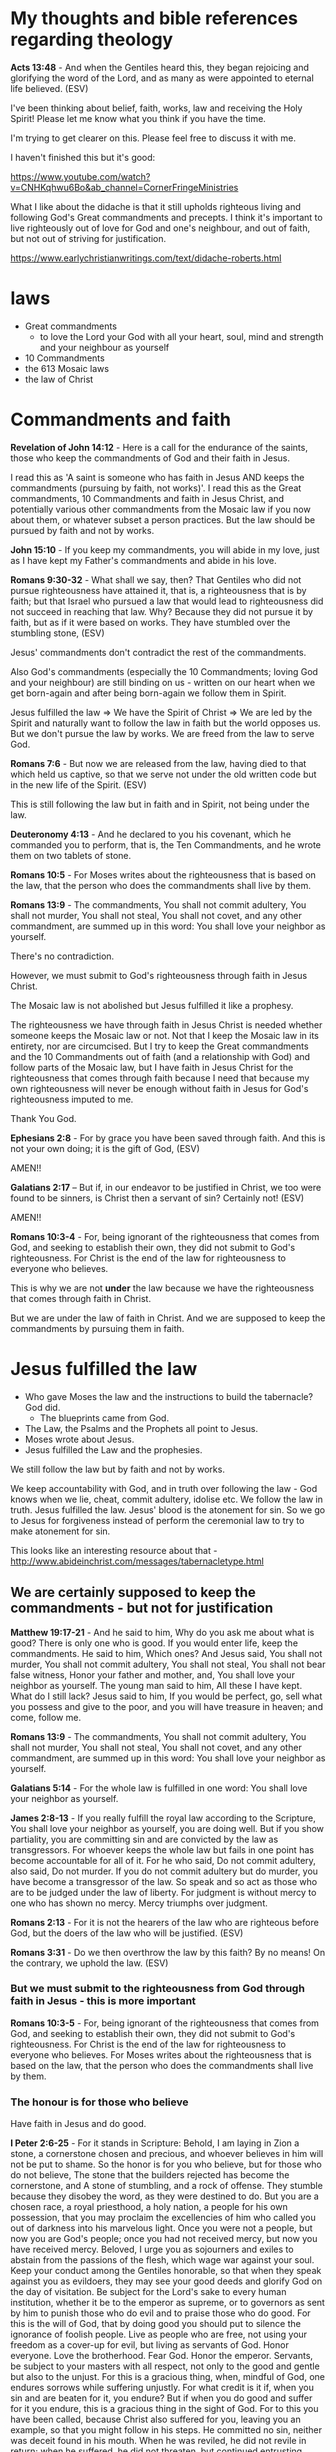 #+LATEX_HEADER: \usepackage[margin=0.5in]{geometry}
#+OPTIONS: toc:nil

* My thoughts and bible references regarding theology
*Acts 13:48* - And when the Gentiles heard this, they began rejoicing and glorifying the word of the Lord, and as many as were appointed to eternal life believed. (ESV)

I've been thinking about belief, faith, works, law and receiving the Holy Spirit!
Please let me know what you think if you have the time.

I'm trying to get clearer on this.
Please feel free to discuss it with me.

I haven't finished this but it's good:

https://www.youtube.com/watch?v=CNHKqhwu6Bo&ab_channel=CornerFringeMinistries

What I like about the didache is that it still upholds righteous living and following God's Great commandments and precepts.
I think it's important to live righteously out of love for God and one's neighbour, and out of faith, but not out of striving for justification.

https://www.earlychristianwritings.com/text/didache-roberts.html

* laws
- Great commandments
  - to love the Lord your God with all your heart, soul, mind and strength and your neighbour as yourself
- 10 Commandments
- the 613 Mosaic laws
- the law of Christ

* Commandments and faith
*Revelation of John 14:12* - Here is a call for the endurance of the saints, those who keep the commandments of God and their faith in Jesus.

I read this as 'A saint is someone who has faith in Jesus AND keeps the commandments (pursuing by faith, not works)'.
I read this as the Great commandments, 10 Commandments and faith in Jesus Christ, and potentially various other commandments from the Mosaic law if you now about them, or whatever subset a person practices.
But the law should be pursued by faith and not by works.

*John 15:10* - If you keep my commandments, you will abide in my love, just as I have kept my Father's commandments and abide in his love.

*Romans 9:30-32* - What shall we say, then? That Gentiles who did not pursue righteousness have attained it, that is, a righteousness that is by faith; but that Israel who pursued a law that would lead to righteousness did not succeed in reaching that law. Why? Because they did not pursue it by faith, but as if it were based on works. They have stumbled over the stumbling stone, (ESV)

Jesus' commandments don't contradict the rest of the commandments.

Also God's commandments (especially the 10 Commandments; loving God and your neighbour) are still binding on us - written on our heart when we get born-again and after being born-again we follow them in Spirit.

Jesus fulfilled the law => We have the Spirit of Christ => We are led by the Spirit and naturally want to follow the law in faith but the world opposes us.
But we don't pursue the law by works. We are freed from the law to serve God.

*Romans 7:6* -  But now we are released from the law, having died to that which held us captive, so that we serve not under the old written code but in the new life of the Spirit.  (ESV)

This is still following the law but in faith and in Spirit, not being under the law.

*Deuteronomy 4:13* - And he declared to you his covenant, which he commanded you to perform, that is, the Ten Commandments, and he wrote them on two tablets of stone.

*Romans 10:5* - For Moses writes about the righteousness that is based on the law, that the person who does the commandments shall live by them.

*Romans 13:9* - The commandments, You shall not commit adultery, You shall not murder, You shall not steal, You shall not covet, and any other commandment, are summed up in this word: You shall love your neighbor as yourself.

There's no contradiction.

However, we must submit to God's righteousness through faith in Jesus Christ.

The Mosaic law is not abolished but Jesus fulfilled it like a prophesy.

The righteousness we have through faith in Jesus Christ is needed whether someone keeps the Mosaic law or not.
Not that I keep the Mosaic law in its entirety, nor are circumcised. But I try to keep the Great commandments
and the 10 Commandments out of faith (and a relationship with God) and follow parts of the Mosaic law,
but I have faith in Jesus Christ for the righteousness that comes through faith because I need that because my own
righteousness will never be enough without faith in Jesus for God's righteousness imputed to me.

Thank You God.

*Ephesians 2:8* -  For by grace you have been saved through faith.  And this is not your own doing; it is the gift of God,  (ESV)

AMEN!!

*Galatians 2:17* -- But if, in our endeavor to be justified in Christ, we too were found to be sinners, is Christ then a servant of sin? Certainly not! (ESV)

AMEN!!

*Romans 10:3-4* - For, being ignorant of the righteousness that comes from God, and seeking to establish their own, they did not submit to God's righteousness. For Christ is the end of the law for righteousness to everyone who believes.

This is why we are not *under* the law because we have the righteousness that comes through faith in Christ.

But we are under the law of faith in Christ.
And we are supposed to keep the commandments by pursuing them in faith.

* Jesus fulfilled the law
- Who gave Moses the law and the instructions to build the tabernacle? God did.
  - The blueprints came from God.
- The Law, the Psalms and the Prophets all point to Jesus.
- Moses wrote about Jesus.
- Jesus fulfilled the Law and the prophesies.

We still follow the law but by faith and not by works.

We keep accountability with God, and in truth over following the law - God knows when we lie, cheat, commit adultery, idolise etc.
We follow the law in truth.
Jesus fulfilled the law. Jesus' blood is the atonement for sin.
So we go to Jesus for forgiveness instead of perform the ceremonial law to try to make atonement for sin.

This looks like an interesting resource about that - http://www.abideinchrist.com/messages/tabernacletype.html

** We are certainly supposed to keep the commandments - but not for justification

*Matthew 19:17-21* - And he said to him, Why do you ask me about what is good? There is only one who is good. If you would enter life, keep the commandments.  He said to him, Which ones? And Jesus said, You shall not murder, You shall not commit adultery, You shall not steal, You shall not bear false witness, Honor your father and mother, and, You shall love your neighbor as yourself.  The young man said to him, All these I have kept. What do I still lack?  Jesus said to him, If you would be perfect, go, sell what you possess and give to the poor, and you will have treasure in heaven; and come, follow me.

*Romans 13:9* - The commandments, You shall not commit adultery, You shall not murder, You shall not steal, You shall not covet, and any other commandment, are summed up in this word: You shall love your neighbor as yourself.

*Galatians 5:14* - For the whole law is fulfilled in one word: You shall love your neighbor as yourself.

*James 2:8-13* - If you really fulfill the royal law according to the Scripture, You shall love your neighbor as yourself, you are doing well.  But if you show partiality, you are committing sin and are convicted by the law as transgressors.  For whoever keeps the whole law but fails in one point has become accountable for all of it.  For he who said, Do not commit adultery, also said, Do not murder. If you do not commit adultery but do murder, you have become a transgressor of the law.  So speak and so act as those who are to be judged under the law of liberty.  For judgment is without mercy to one who has shown no mercy. Mercy triumphs over judgment.

*Romans 2:13* - For it is not the hearers of the law who are righteous before God, but the doers of the law who will be justified. (ESV)

*Romans 3:31* - Do we then overthrow the law by this faith? By no means! On the contrary, we uphold the law. (ESV)

*** But we must submit to the righteousness from God through faith in Jesus - this is more important
*Romans 10:3-5* - For, being ignorant of the righteousness that comes from God, and seeking to establish their own, they did not submit to God's righteousness.  For Christ is the end of the law for righteousness to everyone who believes.  For Moses writes about the righteousness that is based on the law, that the person who does the commandments shall live by them.

*** The honour is for those who believe
Have faith in Jesus and do good.

*I Peter 2:6-25* - For it stands in Scripture: Behold, I am laying in Zion a stone, a cornerstone chosen and precious, and whoever believes in him will not be put to shame.  So the honor is for you who believe, but for those who do not believe, The stone that the builders rejected has become the cornerstone, and A stone of stumbling, and a rock of offense. They stumble because they disobey the word, as they were destined to do.  But you are a chosen race, a royal priesthood, a holy nation, a people for his own possession, that you may proclaim the excellencies of him who called you out of darkness into his marvelous light.  Once you were not a people, but now you are God's people; once you had not received mercy, but now you have received mercy.  Beloved, I urge you as sojourners and exiles to abstain from the passions of the flesh, which wage war against your soul.  Keep your conduct among the Gentiles honorable, so that when they speak against you as evildoers, they may see your good deeds and glorify God on the day of visitation.  Be subject for the Lord's sake to every human institution, whether it be to the emperor as supreme, or to governors as sent by him to punish those who do evil and to praise those who do good.  For this is the will of God, that by doing good you should put to silence the ignorance of foolish people.  Live as people who are free, not using your freedom as a cover-up for evil, but living as servants of God.  Honor everyone. Love the brotherhood. Fear God. Honor the emperor.  Servants, be subject to your masters with all respect, not only to the good and gentle but also to the unjust.  For this is a gracious thing, when, mindful of God, one endures sorrows while suffering unjustly.  For what credit is it if, when you sin and are beaten for it, you endure? But if when you do good and suffer for it you endure, this is a gracious thing in the sight of God.  For to this you have been called, because Christ also suffered for you, leaving you an example, so that you might follow in his steps.  He committed no sin, neither was deceit found in his mouth.  When he was reviled, he did not revile in return; when he suffered, he did not threaten, but continued entrusting himself to him who judges justly.  He himself bore our sins in his body on the tree, that we might die to sin and live to righteousness. By his wounds you have been healed.  For you were straying like sheep, but have now returned to the Shepherd and Overseer of your souls.

* Faith
One must have faith to receive the gift of salvation.

** The faith itself may be a gift, but certainly is cooperative
God and Abram (Abraham) had a real relationship first.

God spoke to Abram first, and then Abram *obeyed*.
Abraham was faithful.
God noticed Abram's faithfulness, and told Abram he would be rewarded.
God gave Abram a promise.
Abram believed God.

But God made the first move.
The first move from Abraham was obedience, followed by belief.

The Lord God spoke first - this itself is a gift. We have the Bible and the testimony of others as a gift from God.
We must then believe what is said in the Holy Scriptures and trust it and obey it (put into practice).

The Holy Spirit goes to those who obey God.

*Acts 5:32* - And we are witnesses to these things, and so is the Holy Spirit, whom God has given to those who obey him. (ESV)

Faith involves:
- Obedience
- Loyalty (faithfulness to God)
- God rewarded Abram with a promise
- Abram believed God
- God counted Abram's belief as righteousness

*Genesis 12:1* - Now the Lord said to Abram, Go from your country and your kindred and your father's house to the land that I will show you.

Abraham *obeyed* God.

*Genesis 12:4* - So Abram went, as the Lord had told him, and Lot went with him. Abram was seventy-five years old when he departed from Haran.

God promised him something, and gave Abram an instruction.

*Genesis 13:14* - The Lord said to Abram, after Lot had separated from him, Lift up your eyes and look from the place where you are, northward and southward and eastward and westward, for all the land that you see I will give to you and to your offspring forever.  I will make your offspring as the dust of the earth, so that if one can count the dust of the earth, your offspring also can be counted. Arise, walk through the length and the breadth of the land, for I will give it to you.

Abram obeyed.

*Genesis 13:18* - So Abram moved his tent and came and settled by the oaks of Mamre, which are at Hebron, and there he built an altar to the Lord.

OBEDIENCE!

*Hebrews 5:9-10* - And being made perfect, he became the source of eternal salvation to all who *obey* him, being designated by God a high priest after the order of Melchizedek.

Abram interacted with Melchizedek, priest of God Most High, blessed by God Most High. Abram was faithful to God even when God wasn't speaking directly to Him. God can see everything though.

*Genesis 14:18-20* - And Melchizedek king of Salem brought out bread and wine. (He was priest of God Most High. ) And he blessed him and said, Blessed be Abram by God Most High, Possessor of heaven and earth; and blessed be God Most High, who has delivered your enemies into your hand! And Abram gave him a tenth of everything.

Abram, in an act of faith with faithfulness, displayed loyalty to God. Abram wanted to prove it will be God who has empowered future blessing which Abram has faith about.

*Genesis 14:21-24* - And the king of Sodom said to Abram, Give me the persons, but take the goods for yourself.  But Abram said to the king of Sodom, I have lifted my hand to the Lord, God Most High, Possessor of heaven and earth, that I would not take a thread or a sandal strap or anything that is yours, lest you should say, I have made Abram rich.  I will take nothing but what the young men have eaten, and the share of the men who went with me. Let Aner, Eshcol, and Mamre take their share.

God noticed and gave Abram a vision and made a promise to Abram, and Abram believed God and God counted it to Abram as righteousness.

*Genesis 15:1* - After these things the word of the Lord came to Abram in a vision: Fear not, Abram, I am your shield; your reward shall be very great.  But Abram said, O Lord God, what will you give me, for I continue childless, and the heir of my house is Eliezer of Damascus?  And Abram said, Behold, you have given me no offspring, and a member of my household will be my heir.  And behold, the word of the Lord came to him: This man shall not be your heir; your very own son shall be your heir.  And he brought him outside and said, Look toward heaven, and number the stars, if you are able to number them. Then he said to him, So shall your offspring be.  And he believed the Lord, and he counted it to him as righteousness.

*** Faith and works - they overlap and are *not* mutually exclusive!
*James 2:22-25* - You see that faith was active along with his works, and faith was completed by his works; and the Scripture was fulfilled that says, Abraham believed God, and it was counted to him as righteousness—and he was called a friend of God.  You see that a person is justified by works and not by faith alone.  And in the same way was not also Rahab the prostitute justified by works when she received the messengers and sent them out by another way?

Anyone who thinks that *everyone* is saved by faith without any 'work' is kidding themself!
Because they eliminate even continued belief because patient endurance is a work!
There would be no saints.
But I think God can save a person who has belief without work because God is sovereign to save in this way.

Anyway, see Revelation and you will see Jesus points out different works for different churches.

*Revelation of John 2:2* - I know your works, your toil and your patient endurance, and how you cannot bear with those who are evil, but have tested those who call themselves apostles and are not, and found them to be false.

*Revelation of John 2:5* - Remember therefore from where you have fallen; repent, and do the works you did at first. If not, I will come to you and remove your lampstand from its place, unless you repent.

*Revelation of John 2:6* - Yet this you have: you hate the works of the Nicolaitans, which I also hate.

*Revelation of John 2:19* - I know your works, your love and faith and service and patient endurance, and that your latter works exceed the first.

*Revelation of John 2:22-23* - Behold, I will throw her onto a sickbed, and those who commit adultery with her I will throw into great tribulation, unless they repent of her works, and I will strike her children dead. And all the churches will know that I am he who searches mind and heart, and *I will give to each of you as your works deserve*.

*Revelation of John 3:1-2* - And to the angel of the church in Sardis write: The words of him who has the seven spirits of God and the seven stars. I know your works. You have the reputation of being alive, but you are dead. Wake up, and strengthen what remains and is about to die, for I have not found your works complete in the sight of my God.

*Revelation of John 3:8* - I know your works. Behold, I have set before you an open door, which no one is able to shut. I know that you have but little power, and yet you have kept my word and have not denied my name.

*Revelation of John 3:15* - I know your works: you are neither cold nor hot. Would that you were either cold or hot!

*** The faith of Abraham looks like this. This is what salvation-accepting faith looks like

/*Obeying God.*/

*Hebrews 11:8* - By faith Abraham obeyed when he was called to go out to a place that he was to receive as an inheritance. And he went out, not knowing where he was going.

*Genesis 12:1-3* - Now the LORD said to Abram, Go from your country and your kindred and your father's house to the land that I will show you. And I will make of you a great nation, and I will bless you and make your name great, so that you will be a blessing. I will bless those who bless you, and him who dishonors you I will curse, and in you all the families of the earth shall be blessed. (ESV)

/*Believing God.*/

*Genesis 15:1* - After these things the word of the Lord came to Abram in a vision: Fear not, Abram, I am your shield; your reward shall be very great.  But Abram said, O Lord God, what will you give me, for I continue childless, and the heir of my house is Eliezer of Damascus?  And Abram said, Behold, you have given me no offspring, and a member of my household will be my heir.  And behold, the word of the Lord came to him: This man shall not be your heir; your very own son shall be your heir.  And he brought him outside and said, Look toward heaven, and number the stars, if you are able to number them. Then he said to him, So shall your offspring be.  And he believed the Lord, and he counted it to him as righteousness.

/*Conviction.*/

*Hebrews 11:17-19* - By faith Abraham, when he was tested, offered up Isaac, and he who had received the promises was in the act of offering up his only son, of whom it was said, Through Isaac shall your offspring be named. He considered that God was able even to raise him from the dead, from which, figuratively speaking, he did receive him back.

Like Abraham, a believer's faith may be tested.

/*Trust in God.*/,

/*Fear of God.*/,

/*Testable faith.*/

*Genesis 22:9-14* - When they came to the place of which God had told him, Abraham built the altar there and laid the wood in order and bound Isaac his son and laid him on the altar, on top of the wood.  Then Abraham reached out his hand and took the knife to slaughter his son.  But the angel of the Lord called to him from heaven and said, Abraham, Abraham! And he said, Here am I.  He said, Do not lay your hand on the boy or do anything to him, for now I know that you fear God, seeing you have not withheld your son, your only son, from me.  And Abraham lifted up his eyes and looked, and behold, behind him was a ram, caught in a thicket by his horns. And Abraham went and took the ram and offered it up as a burnt offering instead of his son.  So Abraham called the name of that place, The Lord will provide; as it is said to this day, On the mount of the Lord it shall be provided.

/*Holding onto the promise, even to death if required.*/

*Hebrews 11:13* - These all died in faith, not having received the things promised, but having seen them and greeted them from afar, and having acknowledged that they were strangers and exiles on the earth.

Like Abraham, a believer keeps the faith right to the end of their life or until Jesus takes them home.

/*Patient endurance / waiting on God (belief * time).*/

We should have *busy* (non-sluggish) faith,
and imitate the faith of people such as
Abraham, so that we inherit the promises.
We can believe those promises which we inherit.

*Hebrews 6:12-15* - so that you may not be sluggish, but imitators of those who through faith and patience inherit the promises.  For when God made a promise to Abraham, since he had no one greater by whom to swear, he swore by himself, saying, Surely I will bless you and multiply you.  And thus Abraham, having patiently waited, obtained the promise.

*Revelation of John 3:8* - I know your *works*. Behold, I have set before you an open door, which no one is able to shut. I know that you have but little power, and yet you have *kept my word and have not denied my name*.  Behold, I will make those of the synagogue of Satan who say that they are Jews and are not, but lie—behold, I will make them come and bow down before your feet and they will learn that I have loved you.  Because you have kept my word about *patient endurance*, I will keep you from the hour of trial that is coming on the whole world, to try those who dwell on the earth.

*** The repentance of turning away from sin is an 'act' of faith
*Matthew 21:32* - For John came to you in the way of righteousness, and you did not believe him, but the tax collectors and the prostitutes believed him. And even when you saw it, you did not afterward change your minds and believe him. (ESV)

To follow the law by faith, I think, is to not lie, commit adultery, idolize, etc. in truth and reality, keeping yourself accountable to God.

This is the key, I think, to following the law by faith: *praise from God and not men*

*Romans 2:29* - But he is a Jew who is one inwardly; and circumcision is that which is of the heart, by the Spirit, not by the letter; and his praise is not from men, but from God.

- John the baptist taught 'turn from sin and believe in the One to come'.
- Jesus taught to 'come to and believe in Him (Jesus) for forgiveness and stop sinning'.

Stopping sinning is important from either angle.

- The apostles also taught people to turn from sin, believe and stop sinning.

*John 5:14* - Afterward Jesus found him in the temple and said to him, See, you are well! Sin no more, that nothing worse may happen to you.

*Ezekiel 18:20* - The soul who sins shall die.  The son shall not suffer for the iniquity of the father, nor the father suffer for the iniquity of the son.  The righteousness of the righteous shall be upon himself, and the wickedness of the wicked shall be upon himself.  (ESV)

*Romans 8:13* - For if you live according to the flesh you will die, but if by the Spirit you put to death the deeds of the body, you will live.

Examples of receiving forgiveness from Jesus.

*Matthew 9:2* - And behold, some people brought to him a paralytic, lying on a bed. And when Jesus saw their faith, he said to the paralytic, Take heart, my son; your sins are forgiven.

Forgiven after Jesus saw their faith.

*Mark 2:5* - And when Jesus saw their faith, he said to the paralytic, My son, your sins are forgiven.

Acts of faith.

*Matthew 9:5* - For which is easier, to say, Your sins are forgiven, or to say, *Rise and walk?*

*Mark 2:9* - Which is easier, to say to the paralytic, Your sins are forgiven, or to say, *Rise, take up your bed and walk?*

Turning.

*Mark 4:11-12* - And he said to them, To you has been given the secret of the kingdom of God, but for those outside everything is in parables, so that they may indeed see but not perceive, and may indeed hear but not understand, lest they should *turn* and be forgiven.

*John 8:11* - She said, No one, Lord. And Jesus said, Neither do I condemn you; go, and from now on sin no more.

** The law

*Matthew 19:4-9* - He answered, Have you not read that he who created them from the beginning made them male and female, and said, Therefore a man shall leave his father and his mother and hold fast to his wife, and they shall become one flesh? So they are no longer two but one flesh. What therefore God has joined together, let not man separate. They said to him, Why then did Moses command one to give a certificate of divorce and to send her away? He said to them, Because of your hardness of heart Moses allowed you to divorce your wives, but from the beginning it was not so. And I say to you: whoever divorces his wife, except for sexual immorality, and marries another, commits adultery. (ESV)

*Matthew 5:14-20* - You are the light of the world. A city set on a hill cannot be hidden. Nor do people light a lamp and put it under a basket, but on a stand, and it gives light to all in the house. In the same way, let your light shine before others, so that they may see your good works and give glory to your Father who is in heaven. Do not think that I have come to abolish the Law or the Prophets; I have not come to abolish them but to fulfill them. For truly, I say to you, until heaven and earth pass away, not an iota, not a dot, will pass from the Law until all is accomplished. Therefore whoever relaxes one of the least of these commandments and teaches others to do the same will be called least in the kingdom of heaven, but whoever does them and teaches them will be called great in the kingdom of heaven. For I tell you, unless your righteousness exceeds that of the scribes and Pharisees, you will never enter the kingdom of heaven. (ESV)

*Leviticus 18:22* - You shall not lie with a male as with a woman; it is an abomination. (ESV)

*Romans 7:22* - For I delight in the law of God, in my inner being, (ESV)

*** The law may be pursued by faith. Justification through faith

#+BEGIN_SRC text -n :async :results verbatim code :lang text
           Faith
         /       \
    Those who     Gentiles who share
  pursue the law      the faith
    by faith          of Abraham
#+END_SRC

*Romans 9:31-32* - but that Israel who pursued a law that would lead to righteousness did not succeed in reaching that law. Why? Because they did not pursue it by faith, but as if it were based on works. They have stumbled over the stumbling stone, (ESV)

The most important thing though is faith because it applies to both the adherent of the law and also the Gentile who has faith.

*Romans 4:16* - That is why it depends on faith, in order that the promise may rest on grace and be guaranteed to all his offspring—not only to the adherent of the law but also to the one who shares the *faith of Abraham*, who is the father of us all, (ESV)

*I Corinthians 10:1-5* - I want you to know, brothers, that our fathers were all under the cloud, and all passed through the sea, and all were baptized into Moses in the cloud and in the sea, and all ate the same spiritual food, and all drank the same spiritual drink. *For they drank from the spiritual Rock that followed them, and the Rock was Christ*.  Nevertheless, with most of them God was not pleased, for they were overthrown in the wilderness.

*** One in Christ Jesus - not excluding the adherent of the law

*Romans 10:12* - For there is no distinction between Jew and Greek; the same Lord is Lord of all, bestowing his riches on all who call on him.

*I Corinthians 12:13* - For in one Spirit we were all baptized into one body—Jews or Greeks, slaves or free—and all were made to drink of one Spirit.

*Galatians 3:28* - There is neither Jew nor Greek, there is neither slave nor free, there is neither male nor female, for you are all one in Christ Jesus.

** The law is good, if used properly - and its usage is part of the gospel
*1 Timothy 1:8-11* -  Now we know that the law is good, if one uses it lawfully, understanding this, that the law is not laid down for the just but for the lawless and disobedient, for the ungodly and sinners, for the unholy and profane, for those who strike their fathers and mothers, for murderers, the sexually immoral, men who practice homosexuality, enslavers, liars, perjurers, and whatever else is contrary to sound doctrine, in accordance with the glorious gospel of the blessed God with which I have been entrusted.  (ESV)

** Salvation in no-one else other than Jesus Christ
*Acts 4:12* - And there is salvation in no one else, for there is no other name under heaven given among men by which we must be saved.  (ESV)

*John 14:6* - Jesus said to him, I am the way, and the truth, and the life. No one comes to the Father except through me.

** Anyone who believes in Him receives forgiveness of sins
*Acts 10:43:* Of Him all *the prophets bear witness* that *through His name* everyone who believes in Him receives forgiveness of sins.”

But before and/or after believing and being forgiven a person needs to also turn away from sin.
To be '*saved*' I think means:
- for God to forgive one's sins through Jesus Christ, and
- for that person to be progressing towards holiness and not away from holiness - towards sanctification and ultimately, eternal life.
  - the Holy Spirit helps a person to do that.

Becoming a slave of God, rather than sin, the fruit you get leads to sanctification and at the end, eternal life - it leads to knowing the only true God, and Jesus Christ who He sent.

*Romans 6:16-22* - Do you not know that if you present yourselves to anyone as obedient slaves, you are slaves of the one whom you obey, either of sin, which leads to death, or of obedience, which leads to righteousness?  But thanks be to God, that you who were once slaves of sin have become obedient from the heart to the standard of teaching to which you were committed, and, having been set free from sin, have become slaves of righteousness.  I am speaking in human terms, because of your natural limitations.  For just as you once presented your members as slaves to impurity and to lawlessness leading to more lawlessness, so now present your members as slaves to righteousness leading to sanctification.  When you were slaves of sin, you were free in regard to righteousness.  But what fruit were you getting at that time from the things of which you are now ashamed?  The end of those things is death.  But now that you have been set free from sin and have become slaves of God, the fruit you get leads to sanctification and its end, *eternal life*.  (ESV)

So obedience leads to sanctification which leads to eternal life which is knowing God and Jesus Christ.

Repentance from sin is required step for those who are in sin, along with forgiveness, and is followed up with sanctification and eternal life.

*Luke 15:7* - Just so, I tell you, there will be more joy in heaven over one sinner who repents than over ninety-nine righteous persons who need no repentance.  (ESV)

*John 17:3* - And this is eternal life, that they know you the only true God, and Jesus Christ whom you have sent.

*** Eternal life *available* for all who believe in Jesus, but obedience and sanctification is necessary
*John 3:14-18* - And as Moses lifted up the serpent in the wilderness, so must the Son of Man be lifted up, that whoever believes in him may have eternal life.  For God so loved the world, that he gave his only Son, that whoever believes in him should not perish but have eternal life.  For God did not send his Son into the world to condemn the world, but in order that the world might be saved through him.  Whoever believes in him is not condemned, but whoever does not believe is condemned already, because he has not believed in the name of the only Son of God.

I believe there is a strong emphasis on continued belief, and becoming a bondservant of God.
- 'may have'
- 'should' not perish

*** The prophets
*Psalms 51:9-11* - Hide your face from my sins, and blot out all my iniquities. Create in me a clean heart, O God, and renew a right spirit within me. Cast me not away from your presence, and take not your Holy Spirit from me. (ESV)

*Zechariah 13:1* - “In that day a fountain will be opened for the house of David and for the inhabitants of Jerusalem, for sin and for impurity. (ESV)

*Isaiah 53:11* - As a result of the anguish of His soul, He will see it and be satisfied; By His knowledge the Righteous One, My Servant, will justify the many, As He will bear their iniquities. (ESV)

*Jeremiah 31:34* - They will not teach again, each man his neighbor and each man his brother, saying, ‘Know the LORD,’ for they will all know Me, from the least of them to the greatest of them,” declares the LORD, “for I will forgive their iniquity, and their sin I will remember no more.” (ESV)

*Malachi 4:2* - “But *for you who fear My name*, the sun of righteousness will rise with healing in its wings; and you will go forth and skip about like calves from the stall. (ESV)

*Daniel 9:24* - “Seventy weeks have been decreed for your people and your holy city, to finish the transgression, to make an end of sin, to make atonement for iniquity, to bring in everlasting righteousness, to seal up vision and prophecy and to anoint the most holy place.  (ESV)

*Micah 7:18* - Who is a God like You, who pardons iniquity And passes over the rebellious act of the remnant of His possession? He does not retain His anger forever, Because He delights in unchanging love. (ESV)

*2 Chronicles 7:14* -  if my people who are *called by my name* humble themselves, and pray and seek my face and turn from their wicked ways, then I will hear from heaven and will forgive their sin and heal their land.  (ESV)

** Faith has a quantity, and faith receives from God
*Luke 7:8-9* -  For I too am a man set under authority, with soldiers under me: and I say to one, Go, and he goes; and to another, Come, and he comes; and to my servant, Do this, and he does it.  When Jesus heard these things, he marveled at him, and turning to the crowd that followed him, said, I tell you, not even in Israel have I found such faith.  (ESV)

*** Faith has substance, and a quantity, usually drawn out over time
*Hebrews 11:1* -  Now faith is the substance of things hoped for, the evidence of things not seen.  (KJV)

*Hebrews 11:1* - Now faith is the assurance of things hoped for, the conviction of things not seen. (ESV)

*Matthew 17:20* - He said to them, Because of your little faith. For truly, I say to you, if you have faith like a grain of mustard seed, you will say to this mountain, Move from here to there, and it will move, and nothing will be impossible for you. (ESV)

*Revelation of John 3:8* - I know your *works*. Behold, I have set before you an open door, which no one is able to shut. I know that you have but little power, and yet you have *kept my word and have not denied my name*.  Behold, I will make those of the synagogue of Satan who say that they are Jews and are not, but lie—behold, I will make them come and bow down before your feet and they will learn that I have loved you.  Because you have kept my word about *patient endurance*, I will keep you from the hour of trial that is coming on the whole world, to try those who dwell on the earth.

I think faith is like casting a net to receive something.

If you want to catch something big then you need a lot of faith.

Faith receives salvation, and salvation is the gift which is received through faith.
Faith is something which a person must have to receive the free gift.
The onus is on us to receive the free gift.

We must approach Jesus.
We must repent (change our minds, turning from our wicked ways, and turn to God) and obey God.
God has said many things, about his statutes and about how we should listen to Jesus.
I think repentance (from the heart turning from sin) is still approaching Jesus because Jesus fulfilled the law.

Humble yourself and obey God's commandments (not out of pride, but out of authentic faith with God, being accountable to God, in secret).

For example, abstaining from partaking in stealing, or adultery and being faithful to God, even if you lose friends over it.
This type of obeying God's commandments is nothing to do with pride or self-exultation or self-righteousness and everything to do with being faithful to God and humbling oneself to God.

Trying to turn from sin in truth and reality.

*2 Chronicles 7:14* -  if my people who are called by my name humble themselves, and pray and seek my face and turn from their wicked ways, then I will hear from heaven and will forgive their sin and heal their land.  (ESV)

*Matthew 18:3* -  and said, Truly, I say to you, unless you turn and become like children, you will never enter the kingdom of heaven.  (ESV)

It says unless *you* turn - The onus is on you.

*Matthew 5:20* - For I tell you, unless your righteousness exceeds that of the scribes and Pharisees, you will never enter the kingdom of heaven. (ESV)

It says unless *your* righteousness.

Faith in Jesus probably qualifies a person to 'enter' the Kingdom of Heaven.
Also, following the law by faith in truth I think qualifies a person to enter the Kingdom of Heaven.
Also the Kingdom of Heaven, I think is from Heaven to Earth.

*II Corinthians 5:21* - For our sake he made him to be sin who knew no sin, so that in him we might become the righteousness of God.

*Titus 3:7* - so that being justified by his grace we might become heirs according to the hope of eternal life.

/*Through faith a person is saved (the onus is on us to receive)*/

Salvation is the gift.

*Ephesians 2:8* - For by grace you have been saved through faith.  And this is not your own doing; it is the gift of God,  (ESV)

*** The work of faith
- love, faith, service and patient endurance are all considered works

*Revelation of John 2:19* - I know your works, your love and faith and service and patient endurance, and that your latter works exceed the first.

Abraham's obedience is a work of faith.

*Hebrews 11:8* - By faith Abraham obeyed when he was called to go out to a place that he was to receive as an inheritance. And he went out, not knowing where he was going. (ESV)

*Hebrews 11:6* - And without faith it is impossible to please him, for whoever would draw near to God *must believe that he exists and that he rewards those who seek him.* (ESV)

Work substantiates faith because it is the act of receiving from God.

A work of faith could indeed be following the law in faith (as opposed to following the law by works).

For example, keeping your integrity, remaining faithful to God and not lying to God.

Patient endurance is a 'work of faith'.

*Revelation of John 3:8* - I know your *works*. Behold, I have set before you an open door, which no one is able to shut. I know that you have but little power, and yet you have *kept my word and have not denied my name*.  Behold, I will make those of the synagogue of Satan who say that they are Jews and are not, but lie—behold, I will make them come and bow down before your feet and they will learn that I have loved you.  Because you have kept my word about *patient endurance*, I will keep you from the hour of trial that is coming on the whole world, to try those who dwell on the earth.

*** Justified by Faith + Works of faith (works not necessarily works of the law)
*James 2:22-26* - You see that faith was active along with his works, and faith was completed by his works; and the Scripture was fulfilled that says, Abraham believed God, and it was counted to him as righteousness—and he was called a friend of God. You see that a person is justified by works and not by faith alone. And in the same way was not also Rahab the prostitute justified by works when she received the messengers and sent them out by another way? For as the body apart from the spirit is dead, so also faith apart from works is dead. (ESV)

This is not a work of the law, but it is a work of faith: "/when she received the messengers and sent them out by another way/"

*James 2:26* - For as the body apart from the spirit is dead, so also faith apart from works is dead.

*Romans 3:28-31* - For we hold that one is justified by faith apart from works of the law. Or is God the God of Jews only? Is he not the God of Gentiles also? Yes, of Gentiles also, since God is one. He will justify the circumcised by faith and the uncircumcised through faith. Do we then overthrow the law by this faith? By no means! On the contrary, we uphold the law. (ESV)

The law is not overthrown but it is upheld.

*** Faith receives
*Hebrews 11:13* - These all died in faith, not having received the things promised, but having seen them and greeted them from afar, and having acknowledged that they were strangers and exiles on the earth.

*** Her faith saved her / is forgiven because she loved much - her love gave substance to her faith
Her love is a work of faith.

*Luke 7:47-50* -  Therefore I tell you, her sins, which are many, are forgiven—for she loved much.  But he who is forgiven little, loves little.  And he said to her, Your sins are forgiven.  Then those who were at table with him began to say among themselves, Who is this, who even forgives sins?  And he said to the woman, Your faith has saved you; go in peace.  (ESV)

I also currently believe that one's response to forgiveness must be like the woman Jesus mentions in Luke 7:47 - with a PROPROTIONAL love for Jesus.

* Who will enter the holy city of Jerusalem which is in Heaven? Not sinners.
*Hebrews 12:22* - But you have come to Mount Zion and to the city of the living God, the heavenly Jerusalem, and to innumerable angels in festal gathering,

*Revelation of John 21:10* - And he carried me away in the Spirit to a great, high mountain, and showed me the holy city Jerusalem coming down out of heaven from God,

*Revelation of John 21:27* -  But nothing unclean will ever enter it, nor anyone who does what is detestable or false, but only those who are written in the Lamb's book of life.  (ESV)

** Those who have stopped sinning (potentially through the power of the Holy Spirit) and who believe in Jesus Christ
*Acts 5:31* - God exalted him at his right hand as Leader and Savior, to give repentance to Israel and forgiveness of sins.

*Acts 11:18* - When they heard these things they fell silent. And they glorified God, saying, Then to the Gentiles also God has granted repentance that leads to life.

** Sinners will not inherit the kingdom of God
*Galatians 5:19-21* -  Now the works of the flesh are evident: sexual immorality, impurity, sensuality, idolatry, sorcery, enmity, strife, jealousy, fits of anger, rivalries, dissensions, divisions, envy, drunkenness, orgies, and things like these.  I warn you, as I warned you before, that those who do such things will not inherit the kingdom of God.  (ESV)

** Following the law properly is not a matter of self-righteousness, it's a matter of who has stopped sinning
*Revelation 22:15* -  Outside are the dogs and sorcerers and the sexually immoral and murderers and idolaters, and everyone who loves and practices falsehood.  (ESV)

*Ephesians 5:5* -  For you may be sure of this, that everyone who is sexually immoral or impure, or who is covetous (that is, an idolater), has no inheritance in the kingdom of Christ and God.  (ESV)

*1 John 3:4-9* -  Everyone who makes a practice of sinning also practices lawlessness; sin is lawlessness.  You know that he appeared to take away sins, and in him there is no sin.  No one who abides in him keeps on sinning; no one who keeps on sinning has either seen him or known him.  Little children, let no one deceive you.  Whoever practices righteousness is righteous, as he is righteous.  Whoever makes a practice of sinning is of the devil, for the devil has been sinning from the beginning.  The reason the Son of God appeared was to destroy the works of the devil.  No one born of God makes a practice of sinning, for God's seed abides in him, and he cannot keep on sinning because he has been born of God.  (ESV)

** This makes sense - the law certainly still exists
*1 Timothy 1:8-11* -  Now we know that the law is good, if one uses it lawfully, understanding this, that the law is not laid down for the just but for the lawless and disobedient, for the ungodly and sinners, for the unholy and profane, for those who strike their fathers and mothers, for murderers, the sexually immoral, men who practice homosexuality, enslavers, liars, perjurers, and whatever else is contrary to sound doctrine, in accordance with the glorious gospel of the blessed God with which I have been entrusted.  (ESV)

** Great or small in the kingdom of God
*Matthew 5:6* - Blessed are those who hunger and thirst for righteousness, for they shall be satisfied.

Those who annul and teach others to break the law will be called least in the kingdom.
- It's prideful to say that God is wrong, Jesus behaved badly and that the Law is wrong
  - It refuses to acknowledge sin
Those who keep God's commandments and AND the righteousness of faith / the testimony of Jesus will be called great in the kingdom.
- This is humility to keep God's commandments by faith (and not works)

There is a self-righteous way of trying to keep the law, and there is a humble way.
- The self-righteous way
  - Pursues the law as if by works
  - Observes the law in detail but doesn't follow even the basics from the heart and in truth, or in faith.
  - Doesn't maintain being honest and faithful to God.
  - Doesn't maintain loving one's neighbour in truth and reality.
  - Lacks mercy.
  - Often criticizes others but with hypocrisy, not seeing they break the law while they accuse.
  - Often makes the mistake of condemning the innocent.
  - Often makes the mistake of being without mercy, or love.
- The humble way, with faith
  - Is accountable to God - it's not lying to God.
  - No deceit.
  - It's acknowledging that God is right, and His law is right.
  - It's loving God, and loving one's neighbour.
  - It's *compatible* with being led by the Spirit, not opposed

*Matthew 7:3-5* - Why do you see the speck that is in your brother's eye, but do not notice the log that is in your own eye? Or how can you say to your brother, Let me take the speck out of your eye, when there is the log in your own eye? You hypocrite, first take the log out of your own eye, and then you will see clearly to take the speck out of your brother's eye. (ESV)

*Galatians 5:18* - But if you are led by the Spirit, you are not under the law. Now the works of the flesh are evident: sexual immorality, impurity, sensuality, idolatry, sorcery, enmity, strife, jealousy, fits of anger, rivalries, dissensions, divisions, envy, drunkenness, orgies, and things like these. I warn you, as I warned you before, that those who do such things will not inherit the kingdom of God.

** God's kingdom is from Heaven to Earth
*Genesis 14:19* - And he blessed him and said, Blessed be Abram by God Most High, Possessor of heaven and earth;

*Isaiah 66:1* - Thus says the Lord, “Heaven is My throne and the earth is My footstool. Where then is a house you could build for Me? And where is a place that I may rest?􀀂􀁓

*Jeremiah 23:24* - “Can a man hide himself in hiding places So I do not see him?” declares the Lord. “Do I not fill the heavens and the earth?” declares the Lord.􀀂􁨬

*Acts 7:49* - ‘Heaven is My throne, And earth is the footstool of My feet; What kind of house will you build for Me?’ says the Lord, ‘Or what place is there for My repose?􀀂􌸘

*Matthew 11:25* - At that time Jesus said, “I praise You, Father, Lord of heaven and earth, that You have hidden these things from the wise and intelligent and have revealed them to infants.

*Luke 10:21* - At that very time He rejoiced greatly in the Holy Spirit, and said, “I praise You, O Father, Lord of heaven and earth, that You have hidden these things from the wise and intelligent and have revealed them to infants. Yes, Father, for this way was well-pleasing in Your sight.

*Revelation of John 14:7* - And he said with a loud voice, Fear God and give him glory, because the hour of his judgment has come, and worship him who made heaven and earth, the sea and the springs of water.

*Acts 17:24* - The God who made the world and all things in it, since He is Lord of heaven and earth, does not dwell in temples made with hands;

*** Jesus inherits the entire Kingdom
*Hebrews 1:2* - in these last days has spoken to us in His Son, whom He appointed heir of all things, through whom also He made the world.

*I Corinthians 15:25* - For He must reign until He has put all His enemies under His feet.

*I Corinthians 15:27* - For He has put all things in subjection under His feet. But when He says, “All things are put in subjection,” it is evident that He is excepted who put all things in subjection to Him.

*Ephesians 1:22* - And He put all things in subjection under His feet, and gave Him as head over all things to the church,

*Hebrews 2:8* - You have put all things in subjection under his feet.” For in subjecting all things to him, He left nothing that is not subject to him. But now we do not yet see all things subjected to him.

*Hebrews 10:13* - waiting from that time onward until His enemies be made a footstool for His feet.

*** Jesus' sheep/followers/saints inherit the Kingdom with Jesus. Jesus' sheep follow Jesus
*Luke 12:32* - Fear not, little flock, for it is your Father's good pleasure to give you the kingdom.

*John 10:27* - My sheep hear my voice, and I know them, and they follow me.

*Luke 9:23* - And he said to all, If anyone would come after me, let him deny himself and take up his cross daily and follow me.

*Luke 18:22* - When Jesus heard this, he said to him, One thing you still lack. Sell all that you have and distribute to the poor, and you will have treasure in heaven; and come, follow me.

*John 12:26* - If anyone serves me, he must follow me; and where I am, there will my servant be also. If anyone serves me, the Father will honor him.

*John 21:22* - Jesus said to him, If it is my will that he remain until I come, what is that to you? You follow me!

*1 Corinthians 6:9-20* -  Do you not know that the unrighteous will not inherit the kingdom of God?  Do not be deceived: neither the sexually immoral, nor idolaters, nor adulterers, nor men who practice homosexuality, nor thieves, nor the greedy, nor drunkards, nor revilers, nor swindlers will inherit the kingdom of God.  And such were some of you.  But you were washed, you were sanctified, you were justified in the name of the Lord Jesus Christ and by the Spirit of our God.  All things are lawful for me, but not all things are helpful.  All things are lawful for me, but I will not be enslaved by anything.  Food is meant for the stomach and the stomach for food—and God will destroy both one and the other.  The body is not meant for sexual immorality, but for the Lord, and the Lord for the body.  And God raised the Lord and will also raise us up by his power.  Do you not know that your bodies are members of Christ?  Shall I then take the members of Christ and make them members of a prostitute?  Never! Or do you not know that he who is joined to a prostitute becomes one body with her?  For, as it is written, The two will become one flesh.  But he who is joined to the Lord becomes one spirit with him.  Flee from sexual immorality.  Every other sin a person commits is outside the body, but the sexually immoral person sins against his own body.  Or do you not know that your body is a temple of the Holy Spirit within you, whom you have from God?  You are not your own, for you were bought with a price.  So glorify God in your body.  (ESV)

*Zechariah 8:23* - Thus says the Lord of hosts: In those days ten men from the nations of every tongue shall take hold of the robe of a Jew, saying, Let us go with you, for we have heard that God is with you.

*Revelation of John 2:26* - The one who conquers and who keeps my works until the end, to him I will give authority over the nations,

*** Followers of Jesus become fishers of men

*Mark 1:17* - And Jesus said to them, Follow me, and I will make you become fishers of men.

*** One must be born-again to enter in and inherit the Kingdom of God
*John 3:3* - Jesus answered him, Truly, truly, I say to you, unless one is born again he cannot see the kingdom of God.

*John 3:5* - Jesus answered, Truly, truly, I say to you, unless one is born of water and the Spirit, he cannot enter the kingdom of God.

*I Corinthians 15:50d* - I tell you this, brothers: flesh and blood cannot inherit the kingdom of God, nor does the perishable inherit the imperishable.

** Gospel
*John 3:16-21* -  For God so loved the world, that he gave his only Son, that whoever believes in him should not perish but have eternal life.  For God did not send his Son into the world to condemn the world, but in order that the world might be saved through him.  Whoever believes in him is not condemned, but whoever does not believe is condemned already, because he has not believed in the name of the only Son of God.  And this is the judgment: the light has come into the world, and people loved the darkness rather than the light because their deeds were evil.  For everyone who does wicked things hates the light and does not come to the light, lest his deeds should be exposed.  But whoever does what is true comes to the light, so that it may be clearly seen that his deeds have been carried out in God.  (ESV)

Those who believe in Jesus Christ are not condemned.

But repentance and coming to the light are absolutely part of the gospel!

*1 Corinthians 15:1-4* -  Now I would remind you, brothers, of the gospel I preached to you, which you received, in which you stand, and by which you are being saved, if you hold fast to the word I preached to you—unless you believed in vain.  For I delivered to you as of first importance what I also received: that Christ died for our sins in accordance with the Scriptures, that he was buried, that he was raised on the third day in accordance with the Scriptures,  (ESV)

*** A life of faith (living in accordance with the truth, and in relationship with God) is required - faith continues
What I mean by relationship is:
- being obedient to God,
  - abiding in Jesus
- being accountable to God,
- waiting on God,
- trusting on God,
- being led by the Spirit of God,
- etc.

We must continue abiding in Jesus.

*Romans 6:23* -  For the wages of sin is death, but the free gift of God is eternal life in Christ Jesus our Lord.  (ESV)

We must live sowing to the Spirit.

*Galatians 6:7-8* - Do not be deceived: God is not mocked, for whatever one sows, that will he also reap. For the one who sows to his own flesh will from the flesh reap corruption, but the one who sows to the Spirit will from the Spirit reap eternal life.  (ESV)

We must remain faithful to Jesus Christ.

*Jude 1:4* - For certain persons have crept in unnoticed, those who were long beforehand marked out for this condemnation, ungodly persons who turn the grace of our God into licentiousness and deny our only Master and Lord, Jesus Christ.  (NASB)

We must clean ourselves up.

*Revelation of John 22:14* - Blessed are those who wash their robes, so that they may have the right to the tree of life and that they may enter the city by the gates. (ESV)

We must stop sinning.

*Revelation of John 21:8* - But as for the cowardly, the faithless, the detestable, as for murderers, the sexually immoral, sorcerers, idolaters, and all liars, their portion will be in the lake that burns with fire and sulfur, which is the second death.”  (ESV)

** Can Other religions exist anywhere in the Kingdom of God. They have to put their faith in and follow Jesus
It's not really the religion but who puts their faith in Jesus and *obeys* the gospel who will be saved.

Not all religions are equal.
There is only one true God, the Father of Jesus Christ who has revealed Himself in Jesus Christ.

*John 14:6* -  Jesus said to him, I am the way, and the truth, and the life.  No one comes to the Father except through me.  (ESV)

*1 Corinthians 8:5-6* -  For although there may be so-called gods in heaven or on earth—as indeed there are many gods and many lords— yet for us there is one God, the Father, from whom are all things and for whom we exist, and one Lord, Jesus Christ, through whom are all things and through whom we exist.  (ESV)

*John 13:34-35* -  A new commandment I give to you, that you love one another: just as I have loved you, you also are to love one another.  By this all people will know that you are my disciples, if you have love for one another.  (ESV)

*Galatians 1:6-10* -  I am astonished that you are so quickly deserting him who called you in the grace of Christ and are turning to a different gospel— not that there is another one, but there are some who trouble you and want to distort the gospel of Christ.  But even if we or an angel from heaven should preach to you a gospel contrary to the one we preached to you, let him be accursed.  As we have said before, so now I say again: If anyone is preaching to you a gospel contrary to the one you received, let him be accursed.  For am I now seeking the approval of man, or of God?  Or am I trying to please man?  If I were still trying to please man, I would not be a servant of Christ.  (ESV)

*Micah 4:1-13* -  It shall come to pass in the latter days that the mountain of the house of the LORD shall be established as the highest of the mountains, and it shall be lifted up above the hills; and peoples shall flow to it, and many nations shall come, and say: Come, let us go up to the mountain of the LORD, to the house of the God of Jacob, that he may teach us his ways and that we may walk in his paths.  For out of Zion shall go forth the law, and the word of the LORD from Jerusalem.  He shall judge between many peoples, and shall decide for strong nations afar off; and they shall beat their swords into plowshares, and their spears into pruning hooks; nation shall not lift up sword against nation, neither shall they learn war anymore; but they shall sit every man under his vine and under his fig tree, and no one shall make them afraid, for the mouth of the LORD of hosts has spoken.  For all the peoples walk each in the name of its god, but we will walk in the name of the LORD our God forever and ever.  In that day, declares the LORD, I will assemble the lame and gather those who have been driven away and those whom I have afflicted; and the lame I will make the remnant, and those who were cast off, a strong nation; and the LORD will reign over them in Mount Zion from this time forth and forevermore.  And you, O tower of the flock, hill of the daughter of Zion, to you shall it come, the former dominion shall come, kingship for the daughter of Jerusalem.  Now why do you cry aloud?  Is there no king in you?  Has your counselor perished, that pain seized you like a woman in labor?  Writhe and groan, O daughter of Zion, like a woman in labor, for now you shall go out from the city and dwell in the open country; you shall go to Babylon.  There you shall be rescued; there the LORD will redeem you from the hand of your enemies.  Now many nations are assembled against you, saying, Let her be defiled, and let our eyes gaze upon Zion.  But they do not know the thoughts of the LORD; they do not understand his plan, that he has gathered them as sheaves to the threshing floor.  Arise and thresh, O daughter of Zion, for I will make your horn iron, and I will make your hoofs bronze; you shall beat in pieces many peoples; and shall devote their gain to the LORD, their wealth to the Lord of the whole earth.  (ESV)

*James 1:26* - If anyone thinks he is religious and does not bridle his tongue but deceives his heart, this person's religion is worthless. Religion that is pure and undefiled before God, the Father, is this: to visit orphans and widows in their affliction, and to keep oneself unstained from the world.

** Can gay 'marriage' exist anywhere in the Kingdom of God? I'm unsure.
I currently believe this means that grace may
exist for gay people who have faith in Jesus
but they are accountable to God for it, and
they wont *inherit* the kingdom of God and His saints.

Also, I think eternal life is for those who a) receive forgiveness from Jesus, b) obey Jesus and become a bondservant of God.

*Romans 6:22* - But now that you have been set free from sin and have become slaves of God, the fruit you get leads to sanctification and its end, eternal life.

This is my current understanding. Is this correct?

I 100% believe that anyone who puts faith in Jesus Christ for their righteousness can be saved / spared from being condemned to hell.

But that doesn't mean they inherit the Kingdom.
And it doesn't excuse them from repentance from sin.
But they're accountable for God to it.

Repentance is *essential* for eternal life.

Also, the Kingdom stretches from heaven to earth, so gay 'marriage' may happen on earth but such a thing could never exist in heaven.

But neither does marriage between man and woman even exist in heaven.

But those who practice sexual impurity which includes homosexuality wont *inherit* the kingdom, nor enter into the New Jerusalem in Heaven - those are for the saints (those who keep God's commandments AND have faith in Jesus).

But can they *enter* the kingdom on earth? Maybe. I believe so, actually, with the righteousness of God through faith in Jesus Christ.

*Matthew 6:10* - Your kingdom come, your will be done, on earth as it is in heaven.

I don't think God ever endorses people to sin, but has grace for sinners.

*Revelation of John 22:15* - Outside are the dogs and sorcerers and the sexually immoral and murderers and idolaters, and everyone who loves and practices falsehood. (ESV)

*** God's original design is male and female union and also the law reflects the spiritual reality

I saw a dark spot around my rib when I was born-again.
I think this indicates I am male, and there's a female kingdom partner out there for me!

https://web.archive.org/web/20220402091720/https://mullikine.github.io/posts/astral-projection/

** Abiding in Christ
- Maintaining actual belief in Jesus is the basic requirement which prevents you from being cut off
  - Believing on His name
  - He is your Saviour in reality

Believe that _Jesus is the Christ, the Son of God_.

*Matthew 16:16* - Simon Peter replied, You are the Christ, the Son of the living God.

*John 20:31* - but these are written so that you may believe that Jesus is the Christ, the Son of God, and that by believing you may have life in his name.􀀁(ESV)

This is honestly just the starting point.

Continuing to believe that Jesus is the Messiah and the Only-begotten Son of God is enough to get saved, but it's not enough to be counted a disciple of Jesus.

And it's 'saved' but 'being saved' at the same time.

One wants to progress to having Jesus abide inside them.

I think that rejects His commandments but claiming to believe in Jesus Christ as the Son of God is an extremely precarious, and tentative position to be in,
and may indicate that the person doesn't *really* believe.

And if a person doesn't believe in reality, then that person probably isn't saved - so they are only lying to themself that they are saved.

*** Jesus abiding in *you* / *me*
It quickly progresses to obeying Jesus, receiving the Spirit.

*I John 3:24* - Whoever keeps his commandments abides in him, *and he in them*. And by this we know that he abides in us, by the Spirit whom he has given us.

*** Loving God and loving Jesus and loving others and abiding in His love
*I John 5:2* - By this we know that we love the children of God, when we love God and obey his commandments.

*I John 5:3* - For this is the love of God, that we keep his commandments. And his commandments are not burdensome.

*II John 1:6* - And this is love, that we walk according to his commandments; this is the commandment, just as you have heard from the beginning, so that you should walk in it.

*** Saint - an imitator of Jesus - keeps the commandments of God AND has faith in Jesus
*John 15:10* - If you keep my commandments, you will abide in my love, just as I have kept my Father's commandments and abide in his love.

*Revelation of John 12:17* - Then the dragon became furious with the woman and went off to make war on the rest of her offspring, on those who keep the commandments of God and hold to the testimony of Jesus. And he stood on the sand of the sea.

*Revelation of John 14:12* - Here is a call for the endurance of the saints, those who keep the commandments of God and their faith in Jesus.

*** Followers of Jesus - the saints (people who keep God's commandments) judge the world
*Matthew 19:16-30* - And behold, a man came up to him, saying, Teacher, what good deed must I do to have eternal life?  And he said to him, Why do you ask me about what is good? There is only one who is good. If you would enter life, keep the commandments.  He said to him, Which ones? And Jesus said, You shall not murder, You shall not commit adultery, You shall not steal, You shall not bear false witness, Honor your father and mother, and, You shall love your neighbor as yourself.  The young man said to him, All these I have kept. What do I still lack?  Jesus said to him, If you would be perfect, go, sell what you possess and give to the poor, and you will have treasure in heaven; and come, follow me.  When the young man heard this he went away sorrowful, for he had great possessions.  And Jesus said to his disciples, Truly, I say to you, only with difficulty will a rich person enter the kingdom of heaven.  Again I tell you, it is easier for a camel to go through the eye of a needle than for a rich person to enter the kingdom of God.  When the disciples heard this, they were greatly astonished, saying, Who then can be saved?  But Jesus looked at them and said, With man this is impossible, but with God all things are possible.  Then Peter said in reply, See, we have left everything and followed you. What then will we have?  Jesus said to them, Truly, I say to you, in the new world, when the Son of Man will sit on his glorious throne, you who have followed me will also sit on twelve thrones, judging the twelve tribes of Israel.  And everyone who has left houses or brothers or sisters or father or mother or children or lands, for my name's sake, will receive a hundredfold and will inherit eternal life.  But many who are first will be last, and the last first.

*I Corinthians 6:2* - Or do you not know that the saints will judge the world? And if the world is to be judged by you, are you incompetent to try trivial cases?

*** Saints inherit the Kingdom with Jesus
*Daniel 7:18* -  But the saints of the Most High shall receive the kingdom and possess the kingdom forever, forever and ever.  (ESV)

*** Following Jesus
*Luke 6:46-49* -  Why do you call me Lord, Lord, and not *do what I tell you*?  Everyone who comes to me and hears my words and *does them*, I will show you what he is like: he is like a man building a house, who dug deep and laid the foundation on the rock.  And when a flood arose, the stream broke against that house and could not shake it, because it had been well built.  But the one who hears and does not do them is like a man who built a house on the ground without a foundation.  When the stream broke against it, immediately it fell, and the ruin of that house was great.  (ESV)

OBEDIENCE!

*Matthew 6:24* -  No one can serve two masters, for either he will hate the one and love the other, or he will be devoted to the one and despise the other.  You cannot serve God and money.  (ESV)

You cannot follow money. You have to drop money in order to follow Jesus!

*** Jesus' friends are those who do what Jesus says
*John 15:14-15* - You are my friends if you do what I command you. No longer do I call you servants, for the servant does not know what his master is doing; but I have called you friends, for all that I have heard from my Father I have made known to you.

*** Entering the kingdom of heaven
Jesus has to be your Lord in reality, i.e. doing Father God's will.

*Matthew 7:21* - Not everyone who says to me, Lord, Lord, will enter the kingdom of heaven, but the one who does the will of my Father who is in heaven. (ESV)

*1 Thessalonians 4:3* -  For this is the will of God, your sanctification: that you abstain from sexual immorality;  (ESV)

*I Peter 2:15* - For this is the will of God, that by doing good you should put to silence the ignorance of foolish people.

*Obey* the word:

*I Peter 2:8* - and A stone of stumbling, and a rock of offense. They stumble because they disobey the word, as they were destined to do.

Jesus is the cornerstone. We must believe in Christ Jesus and obey His words.

*** Knowing Jesus
*I John 2:3* - And by this we know that we have come to know him, if we keep his commandments.

*I John 2:4* - Whoever says I know him but does not keep his commandments is a liar, and the truth is not in him,

*** His name: Jesus Christ, the Son of God
*Acts 3:16* - And his name—by faith in his name—has made this man strong whom you see and know, and the faith that is through Jesus has given the man this perfect health in the presence of you all.􀀁􃃨

*Hebrews 1:1-4* -  Long ago, at many times and in many ways, God spoke to our fathers by the prophets, but in these last days he has spoken to us by his Son, whom he appointed the heir of all things, through whom also he created the world.  He is the radiance of the glory of God and the exact imprint of his nature, and he upholds the universe by the word of his power.  After making purification for sins, he sat down at the right hand of the Majesty on high, having become as much superior to angels as the name he has inherited is more excellent than theirs. (ESV)

*Philippians 2:9-11* - Therefore God has highly exalted him and bestowed on him the name that is above every name, so that at the name of Jesus every knee should bow, in heaven and on earth and under the earth, and every tongue confess that Jesus Christ is Lord, to the glory of God the Father. (ESV)

*John 17:11-12* -  And I am no longer in the world, but they are in the world, and I am coming to you.  Holy Father, keep them in your name, which you have given me, that they may be one, even as we are one.  While I was with them, I kept them in your name, which you have given me.  I have guarded them, and not one of them has been lost except the son of destruction, that the Scripture might be fulfilled. (ESV)

*** Securely abiding in Jesus, abiding in Jesus Christ's love 
- Loving Jesus and abiding in His love involves keeping His commandments
  - Love one another as He loved us - the same way, selflessly, forgivingly, mercifully, compassionately
  - Love God faithfully
    - An indicator is that the world hates you
- Keeping all of Jesus' words, keeping His commandments
  - Ask whatever you wish
- Bear fruit
  - Forgiving others, loving others (charity, etc.)
  - Bringing others to Christ
  - Prove to be a disciple of Jesus

*** The fruit (work) of disciples of Jesus then abides
*John 15:2* - Every branch of mine that does not bear fruit he takes away, and every branch that does bear fruit he prunes, that it may bear more fruit.

*John 15:5* - I am the vine; you are the branches. Whoever abides in me and I in him, he it is that bears much fruit, for apart from me you can do nothing.

*John 15:8* - By this my Father is glorified, that you bear much fruit and so prove to be my disciples.

*John 15:16* - You did not choose me, but I chose you and appointed you that you should go and bear fruit and that your fruit should abide, so that whatever you ask the Father in my name, he may give it to you.

*** Secure rewards and a guarantee of eternal life for Jesus' disciples

*Matthew 19:29* - And everyone who has left houses or brothers or sisters or father or mother or children or lands, for my name's sake, will receive a hundredfold and will inherit eternal life. (ESV)

*Luke 14:26-28* If anyone comes to me and does not hate his own father and mother and wife and children and brothers and sisters, yes, and even his own life, he cannot be my disciple. Whoever does not bear his own cross and come after me cannot be my disciple. For which of you, desiring to build a tower, does not first sit down and count the cost, whether he has enough to complete it?

*John 12:25* - Whoever loves his life loses it, and whoever hates his life in this world will keep it for eternal life. (ESV)

*Matthew 6:19-21* - Do not lay up for yourselves treasures on earth, where moth and rust destroy and where thieves break in and steal, but lay up for yourselves treasures in heaven, where neither moth nor rust destroys and where thieves do not break in and steal. For where your treasure is, there your heart will be also. (ESV)

*** God the Father can graft people in and out of Christ
So take stopping sin seriously, and keep Jesus' words and His commandments, and also bearing fruit for Jesus.

And, most importantly, believe in Jesus, and that he has paid the price for your sin with His blood.

*John 15* - I am the true vine, and my Father is the vinedresser.  Every branch of mine that does not bear fruit he takes away, and every branch that does bear fruit he prunes, that it may bear more fruit.  Already you are clean because of the word that I have spoken to you.  Abide in me, and I in you. As the branch cannot bear fruit by itself, unless it abides in the vine, neither can you, unless you abide in me.  I am the vine; you are the branches. Whoever abides in me and I in him, he it is that bears much fruit, for apart from me you can do nothing.  If anyone does not abide in me he is thrown away like a branch and withers; and the branches are gathered, thrown into the fire, and burned.  If you abide in me, and my words abide in you, ask whatever you wish, and it will be done for you.  By this my Father is glorified, that you bear much fruit and so prove to be my disciples.  As the Father has loved me, so have I loved you. Abide in my love.  If you keep my commandments, you will abide in my love, just as I have kept my Father's commandments and abide in his love.  These things I have spoken to you, that my joy may be in you, and that your joy may be full.  This is my commandment, that you love one another as I have loved you.  Greater love has no one than this, that someone lays down his life for his friends.  You are my friends if you do what I command you.  No longer do I call you servants, for the servant does not know what his master is doing; but I have called you friends, for all that I have heard from my Father I have made known to you.  You did not choose me, but I chose you and appointed you that you should go and bear fruit and that your fruit should abide, so that whatever you ask the Father in my name, he may give it to you.  These things I command you, so that you will love one another.  If the world hates you, know that it has hated me before it hated you.  If you were of the world, the world would love you as its own; but because you are not of the world, but I chose you out of the world, therefore the world hates you.  Remember the word that I said to you: A servant is not greater than his master. If they persecuted me, they will also persecute you. If they kept my word, they will also keep yours.  But all these things they will do to you on account of my name, because they do not know him who sent me.  If I had not come and spoken to them, they would not have been guilty of sin, but now they have no excuse for their sin.  Whoever hates me hates my Father also.  If I had not done among them the works that no one else did, they would not be guilty of sin, but now they have seen and hated both me and my Father.  But the word that is written in their Law must be fulfilled: They hated me without a cause.  But when the Helper comes, whom I will send to you from the Father, the Spirit of truth, who proceeds from the Father, he will bear witness about me.  And you also will bear witness, because you have been with me from the beginning.

*Romans 11* - I ask, then, has God rejected his people? By no means! For I myself am an Israelite, a descendant of Abraham, a member of the tribe of Benjamin. God has not rejected his people whom he foreknew. Do you not know what the Scripture says of Elijah, how he appeals to God against Israel? Lord, they have killed your prophets, they have demolished your altars, and I alone am left, and they seek my life. But what is God's reply to him? I have kept for myself seven thousand men who have not bowed the knee to Baal. So too at the present time there is a remnant, chosen by grace. But if it is by grace, it is no longer on the basis of works; otherwise grace would no longer be grace. What then? Israel failed to obtain what it was seeking. The elect obtained it, but the rest were hardened, as it is written, God gave them a spirit of stupor, eyes that would not see and ears that would not hear, down to this very day. And David says, Let their table become a snare and a trap, a stumbling block and a retribution for them; let their eyes be darkened so that they cannot see, and bend their backs forever. So I ask, did they stumble in order that they might fall? By no means! Rather through their trespass salvation has come to the Gentiles, so as to make Israel jealous. Now if their trespass means riches for the world, and if their failure means riches for the Gentiles, how much more will their full inclusion mean! Now I am speaking to you Gentiles. Inasmuch then as I am an apostle to the Gentiles, I magnify my ministry in order somehow to make my fellow Jews jealous, and thus save some of them. For if their rejection means the reconciliation of the world, what will their acceptance mean but life from the dead? If the dough offered as firstfruits is holy, so is the whole lump, and if the root is holy, so are the branches. But if some of the branches were broken off, and you, although a wild olive shoot, were grafted in among the others and now share in the nourishing root of the olive tree, do not be arrogant toward the branches. If you are, remember it is not you who support the root, but the root that supports you. Then you will say, Branches were broken off so that I might be grafted in. That is true. They were broken off because of their unbelief, but you stand fast through faith. So do not become proud, but stand in awe. For if God did not spare the natural branches, neither will he spare you. Note then the kindness and the severity of God: severity toward those who have fallen, but God's kindness to you, provided you continue in his kindness. Otherwise you too will be cut off. And even they, if they do not continue in their unbelief, will be grafted in, for God has the power to graft them in again. For if you were cut from what is by nature a wild olive tree, and grafted, contrary to nature, into a cultivated olive tree, how much more will these, the natural branches, be grafted back into their own olive tree. Lest you be wise in your own conceits, I want you to understand this mystery, brothers: a partial hardening has come upon Israel, until the fullness of the Gentiles has come in. And in this way all Israel will be saved, as it is written, The Deliverer will come from Zion, he will banish ungodliness from Jacob; and this will be my covenant with them when I take away their sins. As regards the gospel, they are enemies of God for your sake. But as regards election, they are beloved for the sake of their forefathers. For the gifts and the calling of God are irrevocable. Just as you were at one time disobedient to God but now have received mercy because of their disobedience, so they too have now been disobedient in order that by the mercy shown to you they also may now receive mercy. For God has consigned all to disobedience, that he may have mercy on all. Oh, the depth of the riches and wisdom and knowledge of God! How unsearchable are his judgments and how inscrutable his ways! For who has known the mind of the Lord, or who has been his counselor? Or who has given a gift to him that he might be repaid? For from him and through him and to him are all things. To him be glory forever. Amen. (ESV)

*Matthew 12:33-37* -  Either make the tree good and its fruit good, or make the tree bad and its fruit bad, for the tree is known by its fruit.  You brood of vipers! How can you speak good, when you are evil?  For out of the abundance of the heart the mouth speaks.  The good person out of his good treasure brings forth good, and the evil person out of his evil treasure brings forth evil.  I tell you, on the day of judgment people will give account for every careless word they speak, for by your words you will be justified, and by your words you will be condemned.  (ESV)

*** The law of Christ
We are still /under/ a 'law of faith', but we are not *under* the Mosaic law.

We are under the law of Christ which is a law of faith.

But the Mosaic law still exists.

*I Corinthians 9:21* - To those outside the law I became as one outside the law (not being outside the law of God but under the law of Christ) that I might win those outside the law.

*Galatians 6:2* - Bear one another's burdens, and so fulfill the law of Christ.

*I John 3:4-11* - Everyone who makes a practice of sinning also practices lawlessness; sin is lawlessness.  You know that he appeared to take away sins, and in him there is no sin.  No one who abides in him keeps on sinning; no one who keeps on sinning has either seen him or known him.  Little children, let no one deceive you. Whoever practices righteousness is righteous, as he is righteous.  Whoever makes a practice of sinning is of the devil, for the devil has been sinning from the beginning. The reason the Son of God appeared was to destroy the works of the devil.  No one born of God makes a practice of sinning, for God's seed abides in him, and he cannot keep on sinning because he has been born of God.  By this it is evident who are the children of God, and who are the children of the devil: whoever does not practice righteousness is not of God, nor is the one who does not love his brother.  For this is the message that you have heard from the beginning, that we should love one another.

** The truth is God made them male and female, but handed erroneous, rebellious people over to their lust in impurity
*Genesis 1:27* - So God created man in his own image, in the image of God he created him; male and female he created them.

*Genesis 5:2* - Male and female he created them, and he blessed them and named them Man when they were created.

*Genesis 6:19* - And of every living thing of all flesh, you shall bring two of every sort into the ark to keep them alive with you. They shall be male and female.

*Joel 2:27-29* - You shall know that I am in the midst of Israel, and that I am the Lord your God and there is none else. And my people shall never again be put to shame.  And it shall come to pass afterward, that I will pour out my Spirit on all flesh; your sons and your daughters shall prophesy, your old men shall dream dreams, and your young men shall see visions.  Even on the male and female servants in those days I will pour out my Spirit. (ESV)

*Matthew 19:4* - He answered, Have you not read that he who created them from the beginning made them male and female, (ESV)

*Mark 10:6* - But from the beginning of creation, God made them male and female. (ESV)

*Romans 1:24-32* - Therefore God gave them up in the lusts of their hearts to impurity, to the dishonoring of their bodies among themselves, because they exchanged the truth about God for a lie and worshiped and served the creature rather than the Creator, who is blessed forever! Amen.  For this reason God gave them up to dishonorable passions.  For their women exchanged natural relations for those that are contrary to nature; and the men likewise gave up natural relations with women and were consumed with passion for one another, men committing shameless acts with men and receiving in themselves the due penalty for their error.  And since they did not see fit to acknowledge God, God gave them up to a debased mind to do what ought not to be done.  They were filled with all manner of unrighteousness, evil, covetousness, malice.  They are full of envy, murder, strife, deceit, maliciousness.  They are gossips, slanderers, haters of God, insolent, haughty, boastful, inventors of evil, disobedient to parents, foolish, faithless, heartless, ruthless.  Though they know God's decree that those who practice such things deserve to die, they not only do them but give approval to those who practice them.  (ESV)

** Sharing Jesus' holiness / personal righteousness (fruit of righteousness) - coming *after* faith in Jesus
*** The yoke of the Lord Jesus
Yes, there is an amount of following Jesus.

/"resisted to the point of shedding your blood."/

*Hebrews 12:1-11* - Therefore, since we are surrounded by so great a cloud of witnesses, let us also lay aside every weight, and sin which clings so closely, and let us run with endurance the race that is set before us, looking to Jesus, the *founder* and *perfecter* of our *faith*, who for the joy that was set before him endured the cross, despising the shame, and is seated at the right hand of the throne of God.  Consider him who endured from sinners such hostility against himself, so that you may not grow weary or fainthearted.  In your struggle against sin you have _not yet resisted to the point of shedding your blood_.  And have you forgotten the exhortation that addresses you as sons? My son, do not regard lightly the discipline of the Lord, nor be weary when reproved by him.  For the Lord disciplines the one he loves, and chastises every son whom he receives.  It is for discipline that you have to endure. God is treating you as sons. For what son is there whom his father does not discipline?  *If you are left without discipline, in which all have participated, then you are illegitimate children and not sons*.  Besides this, we have had earthly fathers who disciplined us and we respected them. Shall we not much more be subject to the Father of spirits and live?  For they disciplined us for a short time as it seemed best to them, but he disciplines us for our good, that we may *share his holiness*.  For the moment all discipline seems painful rather than pleasant, but later it yields the peaceful *fruit of righteousness* to those who have been trained by it.

** I do not endorse gay marriage
I personally do not endorse gay marriage. When I have in the past, I repent of that. That is not to say it is not possible to endorse it yourself but a person is accountable to God for that act of annulling one of His commandments.

In the manner in which I judge, I know I will be judged. So I believe that because I do not / no longer endorse gay marriage for others, I do not endorse it for myself, and I'll be held to that standard.

*Matthew 5:14* - You are the light of the world.  A city set on a hill cannot be hidden.  (ESV)

I know I am called to exercise personal righteousness/holiness as the light of the world. I believe that God's grace extends to all who put their faith in Jesus and have Jesus' righteousness imputed onto them, the righteousness of faith in Jesus Christ God's Son who has paid through his blood the price for our sin.

I believe one must know that God's law is right and when presented with God's law, they recognise that the law is right and recognise their transgression.

And no-one should endorse sinful things. Homosexuality is erroneous.
If they do, however, endorse it then I think that inhibits them from approaching God.

I feel as though I have been robbed in my life of normal Christian marriage by endorsing it for others in the past.

** Belief comes before or at the time of receiving the Holy Spirit (receiving the Holy Spirit comes at the time of or after believing)
I believe that the Holy Spirit goes to those who obey God. I believe belief in Jesus comes first.

*Acts 2:38* - And Peter said to them, Repent and be baptized every one of you in the name of Jesus Christ for the forgiveness of your sins, and you will receive the gift of the Holy Spirit. (ESV)

*Acts 5:32* - And we are witnesses to these things, and so is the Holy Spirit, whom God has given to those who obey him. (ESV)

Belief in Jesus comes first but receiving the Holy Spirit and baptism may happen in any order after that.

I think this is generally the order of things.

** God is sovereign to reveal Himself, sovereign to save and sovereign to destroy

*Romans 10:20* - Then Isaiah is so bold as to say, I have been found by those who did not seek me; I have shown myself to those who did not ask for me. (ESV)

*Matthew 10:28* - And do not fear those who kill the body but cannot kill the soul. Rather fear him who can destroy both soul and body in hell.

A creed doesn't guarantee that a person is saved.

God chooses who is saved, and how they are saved.
God justifies.

*Jude 1:24-25* - Now to him who is able to keep you from stumbling and to present you blameless before the presence of his glory with great joy, to the only God, our Savior, through Jesus Christ our Lord, be glory, majesty, dominion, and authority, before all time and now and forever. Amen.

*I Peter 2:25* - For you were straying like sheep, but have now returned to the Shepherd and Overseer of your souls.

** Outside of the Holy Spirit, noone can say Jesus is Lord

*1 Corinthians 12:3* - Therefore I want you to understand that no one speaking in the Spirit of God ever says Jesus is accursed! and no one can say Jesus is Lord except in the Holy Spirit. (ESV)

** Works accompany the true believers
*Mark 16:16-17* - Whoever believes and is baptized will be saved, but whoever does not believe will be condemned. And these signs will accompany those who believe: in my name they will cast out demons; they will speak in new tongues; (ESV)

** Those that reject the gospel are not the same as those who haven't heard the gospel
*Mark 6:11* - And if any place will not receive you and they will not listen to you, when you leave, shake off the dust that is on your feet as a testimony against them.

*John 13:20* - Truly, truly, I say to you, whoever receives the one I send receives me, and whoever receives me receives the one who sent me.

*Matthew 10:40* - “He who receives you receives Me, and he who receives Me receives Him who sent Me.

*Mark 9:37* - “Whoever receives one child like this in My name receives Me; and whoever receives Me does not receive Me, but Him who sent Me.”

I lean towards this interpretation:

People who hear the gospel and reject it / reject Jesus / choose to not believe are condemned.

** I believe that repentance is important in faith and faithfulness to God (lots of people say these days that trying to follow the law is self-righteousness; they believe good is evil), but following the law in faith is OK

*Matthew 21:32* - For John came to you in the way of righteousness, and you did not believe him, but the tax collectors and the prostitutes believed him. And even when you saw it, you did not afterward change your minds and believe him. (ESV)

*Acts 2:38* - And Peter said to them, Repent and be baptized every one of you in the name of Jesus Christ for the forgiveness of your sins, and you will receive the gift of the Holy Spirit. (ESV)

Basic repentance is 'metanoia' (a change of mind) - it's part of belief.
But this is what repentance looks like.

*Joel 2:12-13* - Yet even now, declares the LORD, return to me with all your heart, with fasting, with weeping, and with mourning; and rend your hearts and not your garments. Return to the LORD, your God, for he is gracious and merciful, slow to anger, and abounding in steadfast love; and he relents over disaster. (ESV)

And repentance has the fruit of in your heart truly deciding to tell the truth, not commit adultery, etc. - being accountable to God, knowing that He sees.

*Matthew 3:8* - Bear fruit in keeping with repentance.  (ESV)

This is following the law by faith, I think; Truly loving God and one's neighbour.

*Romans 14:23* - But whoever has doubts is condemned if he eats, because the eating is not from faith. For whatever does not proceed from faith is sin. (ESV)

** Celebrating/endorsing sin / error is not right

If a newly born-again Christian is spending all their time with sinners though and endorsing continually instead of being discipled, then they can
have their mind conformed to the sinners instead of being strengthened in the truth. This is why I think it's not especially great to, immediately after getting born-again,
be overly exposed to unbelievers and sinners.

Jesus ate with sinners but Jesus was the special guest. Think of Nicodemus inviting Jesus over.

** Faith has substance to it, and an amount to it, usually drawn out over time
*Hebrews 11:1* - Now faith is the substance of things hoped for, the evidence of things not seen. (KJV)

For me, I was acting in faith ever since I was born-again, resulting in a huge chain of events and confirmations!

** Faith believes God and hopes in invisible things, and is convicted of them

But at the end of the day, justification by faith in Jesus justifies the ungodly sinner - but it is faith that God justifies and not faithlessness. It's the type of belief that recognises one's sin, and results in love for Jesus, and it's obedient and submissive to God - it's repentant.

*Hebrews 11:6* - And without faith it is impossible to please him, for whoever would draw near to God must believe that he exists and that he rewards those who seek him. (ESV)

Where we are unfaithful, though, God is faithful. God wants us to choose Him. He wants us to repent.

** Who chooses who? I believe Jesus chose me and I also choose Jesus every day but Jesus chose me first
*John 15:16* - You did not choose me, but I chose you and appointed you that you should go and bear fruit and that your fruit should abide, so that whatever you ask the Father in my name, he may give it to you. (ESV)

** Jesus' words never pass away. Neither does the law
*Psalms 119:160* - The sum of your word is truth, and every one of your righteous rules endures forever. (ESV)

*Matthew 11:25* - At that time Jesus declared, I thank you, Father, Lord of heaven and earth, that you have hidden these things from the wise and understanding and revealed them to little children;

*Matthew 24:35* - Heaven and earth will pass away, but my words will not pass away.

*Mark 13:31* - Heaven and earth will pass away, but my words will not pass away.

*Luke 10:21* - In that same hour he rejoiced in the Holy Spirit and said, I thank you, Father, Lord of heaven and earth, that you have hidden these things from the wise and understanding and revealed them to little children; yes, Father, for such was your gracious will.

*Luke 16:17* - But it is easier for heaven and earth to pass away than for one dot of the Law to become void.

*Luke 21:33* - Heaven and earth will pass away, but my words will not pass away.

** Structure of the Kingdom

The law still exists. A thought I have : "Perhaps structure of God's kingdom might be determined by the law and Jesus' words."

*Psalms 119:160* - The sum of your word is truth, and every one of your righteous rules endures forever. (ESV)

Heaven is God's throne and its foundation is righteousness and justice.

*Psalms 97:2* - Clouds and thick darkness are all around him; righteousness and justice are the foundation of his throne.

*Psalms 89:14* - Righteousness and justice are the foundation of your throne; steadfast love and faithfulness go before you. (ESV)

*Acts 7:49* - ‘Heaven is My throne, And earth is the footstool of My feet; What kind of house will you build for Me?’ says the Lord, ‘Or what place is there for My repose?

The universe is upheld by the word of Jesus' power.

*Hebrews 1:3* - He is the radiance of the glory of God and the exact imprint of his nature, and he upholds the universe by the word of his power. After making purification for sins, he sat down at the right hand of the Majesty on high, (ESV)

*Revelation of John 20:4* - Then I saw thrones, and seated on them were those to whom the authority to judge was committed. Also I saw the souls of those who had been beheaded for the testimony of Jesus and for the word of God, and who had not worshiped the beast or its image and had not received its mark on their foreheads or their hands. They came to life and reigned with Christ for a thousand years.

** There is no sexual immorality in Heaven, no violence, no sinners.
Heaven is not Earth. It's a place without sinning.

But the Kingdom of God exists from Heaven to Earth.

*Revelation 21:22-27* - And I saw no temple in the city, for its temple is the Lord God the Almighty and the Lamb. And the city has no need of sun or moon to shine on it, for the glory of God gives it light, and its lamp is the Lamb. By its light will the nations walk, and the kings of the earth will bring their glory into it, and its gates will never be shut by day—and there will be no night there. They will bring into it the glory and the honor of the nations. But nothing unclean will ever enter it, nor anyone who does what is detestable or false, but only those who are written in the Lamb's book of life. (ESV)

*Isaiah 11:6* - The wolf shall dwell with the lamb, and the leopard shall lie down with the young goat, and the calf and the lion and the fattened calf together; and a little child shall lead them. (ESV)

*Matthew 22:30* - For in the resurrection they neither marry nor are given in marriage, but are like angels in heaven.

** Adhering to the law like a Pharisee - pursuing the law by works
But adhering to the law like a Pharisee is like strapping yourself to a razor blade, but that doesn't mean the law is wrong.

*Romans 3:20* - For by works of the law no human being will be justified in his sight, since through the law comes knowledge of sin.

** Follow the law mercifully and without self-righteousness, accountable to God, being a servant to others
So as to not become a hypocrite or condemn the innocent.
Accountable to God - a relationship with God.
Without self-righteousness.

*Acts 23:3* - Then Paul said to him, God is going to strike you, you whitewashed wall! Are you sitting to judge me according to the law, and yet contrary to the law you order me to be struck?

*Matthew 12:3-8* - He said to them, Have you not read what David did when he was hungry, and those who were with him: how he entered the house of God and ate the bread of the Presence, which it was not lawful for him to eat nor for those who were with him, but only for the priests?  Or have you not read in the Law how on the Sabbath the priests in the temple profane the Sabbath and are guiltless?  I tell you, something greater than the temple is here.  And if you had known what this means, I desire mercy, and not sacrifice, you would not have condemned the guiltless.  For the Son of Man is lord of the Sabbath.

The greatest among you will be your servant.
Keeping the commandments by faith results in a person a who is a servant, serving others.

*Luke 22:26* - But it is not this way with you, but the one who is the greatest among you must become like the youngest, and the leader like the servant.

*Matthew 5:19* - Therefore whoever relaxes one of the least of these commandments and teaches others to do the same will be called least in the kingdom of heaven, but whoever does them and teaches them will be called great in the kingdom of heaven.

Not the best example, but, for example, when someone says you owe them money, and you can see they are blind, it's paying them because you're the one submitting to God.
It's humbling yourself even to others and following God's commandments in truth and reality, with a real faith relationship with God.
It's serving others as Jesus has served us.
It's keeping accountable to God and maintaining faithfulness to God, not keeping others accountable to you.

This isn't self-righteousness, but is a self-sacrificial obedience to continue working as a bond-servant of Christ, being the light of the world.

** All the law is still used
The law is good and it still exists, and God still uses the law. All of it. We are supposed to stand for truth and live righteously as the light of the world.

That being said, we all fall short of the glory of God and require the God's righteousness imputed to us through faith in Jesus.
Jesus Christ is the end of the law to all who believe, but grace isn't an excuse to sin.
God's commandments (especially the 10 Commandments; loving God and your neighbour) are still binding on us - written on our heart when we get born-again.

*** Even the smallest of laws still come into effect in certain circumstances

*Leviticus 19:27* - You shall not round off the hair on your temples or mar the edges of your beard. (ESV)

For example, if Jesus sends you as an ambassador to some pagans and they asked you to shave your head in this specific way, or eat food sacrificed to idols.

*James 4:17* -  So whoever knows the right thing to do and fails to do it, for him it is sin.  (ESV)

*Romans 14:23* - But whoever has doubts is condemned if he eats, because the eating is not from faith. For whatever does not proceed from faith is sin. (ESV)

Therefore, a person should do what is out of love and faith for the LORD, based on their knowledge of the law,
their faithfulness to God and their conviction.

** Justification by faith - Jews + Gentiles, and in-between
Justification by faith is the correct teaching but the promise is for the gentiles AND the adherent of the law but they all must have faith, and pursuing the law as if by works is the problem, but pursuing the law by faith is ok.

I believe in-between is OK, so long as it is by faith.

*Romans 7:22* - For I delight in the law of God, in my inner being, (ESV)

*Romans 9:30-32* - What shall we say, then? That Gentiles who did not pursue righteousness have attained it, that is, a righteousness that is by faith; but that Israel who pursued a law that would lead to righteousness did not succeed in reaching that law. Why? Because they did not pursue it by faith, but as if it were based on works. They have stumbled over the stumbling stone, (ESV)

*Romans 4:15-16* - For the law brings wrath, but where there is no law there is no transgression. That is why it depends on faith, in order that the promise may rest on grace and be guaranteed to all his offspring—not only to the adherent of the law but also to the one who shares the faith of Abraham, who is the father of us all, (ESV)

*Matthew 5:17-25* - Do not think that I have come to abolish the Law or the Prophets; I have not come to abolish them but to fulfill them. For truly, I say to you, until heaven and earth pass away, not an iota, not a dot, will pass from the Law until all is accomplished. Therefore whoever relaxes one of the least of these commandments and teaches others to do the same will be called least in the kingdom of heaven, but whoever does them and teaches them will be called great in the kingdom of heaven. For I tell you, unless your righteousness exceeds that of the scribes and Pharisees, you will never enter the kingdom of heaven. You have heard that it was said to those of old, You shall not murder; and whoever murders will be liable to judgment. But I say to you that everyone who is angry with his brother will be liable to judgment; whoever insults his brother will be liable to the council; and whoever says, You fool! will be liable to the hell of fire. So if you are offering your gift at the altar and there remember that your brother has something against you, leave your gift there before the altar and go. First be reconciled to your brother, and then come and offer your gift. Come to terms quickly with your accuser while you are going with him to court, lest your accuser hand you over to the judge, and the judge to the guard, and you be put in prison. (ESV)

** Theoretically belief usually comes before or at the time receiving the Holy Spirit
But for me I believe before I was born-again and before I was baptised in the Holy Spirit.

*Acts 19:1-7* - And it happened that while Apollos was at Corinth, Paul passed through the inland country and came to Ephesus.  There he found some disciples.  And he said to them, Did you receive the Holy Spirit when you believed?  And they said, No, we have not even heard that there is a Holy Spirit.  And he said, Into what then were you baptized?  They said, Into John's baptism.  And Paul said, John baptized with the baptism of repentance, telling the people to believe in the one who was to come after him, that is, Jesus. On hearing this, they were baptized in the name of the Lord Jesus. And when Paul had laid his hands on them, the Holy Spirit came on them, and they began speaking in tongues and prophesying. There were about twelve men in all.  (ESV)

* Receive through the hearing of the word and faith
*Galatians 3:2* - Let me ask you only this: Did you receive the Spirit by works of the law or by hearing with faith? (ESV)

Not just by hearing but by hearing with faith.

** The promised Spirit is received through faith
*Galatians 3:14* - so that in Christ Jesus the blessing of Abraham might come to the Gentiles, so that we might receive the promised Spirit through faith.  (ESV)

*** 2 years before being born again of the Spirit - prayer - proving belief came before being born-again
https://web.archive.org/web/20220402091720/https://mullikine.github.io/posts/prayer/

Not that I have to prove it though!

*** Over easter
*Ezekiel 11:19-20* - And I will give them one heart, and a new spirit I will put within them. I will remove the heart of stone from their flesh and give them a heart of flesh, that they may walk in my statutes and keep my rules and obey them. And they shall be my people, and I will be their God. (ESV)

*Hebrews 8:10-13* - For this is the covenant that I will make with the house of Israel after those days, declares the Lord: I will put my laws into their minds, and write them on their hearts, and I will be their God, and they shall be my people.  And they shall not teach, each one his neighbor and each one his brother, saying, Know the Lord, for they shall all know me, from the least of them to the greatest.  For I will be merciful toward their iniquities, and I will remember their sins no more.  In speaking of a new covenant, he makes the first one obsolete. And what is becoming obsolete and growing old is ready to vanish away.

The old covenant is growing old and ready to vanish, but the New Covenant still involves the commandments but they are written on our heart.
We follow them in faith.

**** Being born-again
https://web.archive.org/web/20220402091720/https://mullikine.github.io/posts/astral-projection/

**** Meeting with the Holy Spirit
https://web.archive.org/web/20220402091720/https://mullikine.github.io/posts/astral-projection-pt-2/

**** I wrote about following the law by faith, also law written on my heart.

https://web.archive.org/web/20220703044748/https://mullikine.github.io/posts/the-tapestry-of-truth/

**** Baptised in the Holy Spirit
https://web.archive.org/web/20220806085237/https://mullikine.github.io/posts/astral-projection-pt-3/

** Later in the year
https://web.archive.org/web/20220402091720/https://mullikine.github.io/posts/dream-the-way-the-truth-the-life/

** New covenant
*Hebrews 8:10-13* - For this is the covenant that I will make with the house of Israel after those days, declares the Lord: I will put my laws into their minds, and write them on their hearts, and I will be their God, and they shall be my people.  And they shall not teach, each one his neighbor and each one his brother, saying, Know the Lord, for they shall all know me, from the least of them to the greatest.  For I will be merciful toward their iniquities, and I will remember their sins no more.  In speaking of a new covenant, he makes the first one obsolete. And what is becoming obsolete and growing old is ready to vanish away.

Covenants require faithfulness between both parties.

*** Born of God
When a person is born-again of the Spirit, they receive the Spirit which helps them to stop sinning. It's really important to stop sinning.

*1 John 5:18* -  We know that everyone who has been born of God does not keep on sinning, but he who was born of God protects him, and the evil one does not touch him.  (ESV)

*Ezekiel 11:19-20* - And I will give them one heart, and a new spirit I will put within them. I will remove the heart of stone from their flesh and give them a heart of flesh, that they may walk in my statutes and keep my rules and obey them. And they shall be my people, and I will be their God. (ESV)

*I John 3:9* - No one born of God makes a practice of sinning, for God's seed abides in him, and he cannot keep on sinning because he has been born of God.

But I would much like my dream life to be like the following:

*John 5:19* - So Jesus said to them, Truly, truly, I say to you, the Son can do nothing of his own accord, but only what he sees the Father doing. For whatever the Father does, that the Son does likewise.

Whoever loves in the way Jesus loved us and the way Jesus commanded us has been born of God and knows God.

*I John 4:7* - Beloved, let us love one another, for love is from God, and whoever loves has been born of God and knows God.

Anyone who *truly believes*.

*I John 5:1* - Everyone who believes that Jesus is the Christ has been born of God, and everyone who loves the Father loves whoever has been born of him.

*I John 5:4* - For everyone who has been born of God overcomes the world. And this is the victory that has overcome the world—our faith.

*I John 5:18* - We know that everyone who has been born of God does not keep on sinning, but he who was born of God protects him, and the evil one does not touch him.

I feel like stopping sin is very important after being born again.

*John 5:14* - Afterward Jesus found him in the temple and said to him, See, you are well! Sin no more, that nothing worse may happen to you.

** Justification by faith for the both adherents of the law and the gentiles
Justification by faith is the correct teaching but the promise is for the gentiles AND the adherent of the law but they all must have faith, and pursuing the law as if by works is the problem, but pursuing the law by faith is ok.

*Romans 7:22* - For I delight in the law of God, in my inner being, (ESV)

*Romans 9:30-32* - What shall we say, then? That Gentiles who did not pursue righteousness have attained it, that is, a righteousness that is by faith; but that Israel who pursued a law that would lead to righteousness did not succeed in reaching that law. Why? Because they did not pursue it by faith, but as if it were based on works. They have stumbled over the stumbling stone, (ESV)

*Romans 4:15-16* - For the law brings wrath, but where there is no law there is no transgression. That is why it depends on faith, in order that the promise may rest on grace and be guaranteed to all his offspring—not only to the adherent of the law but also to the one who shares the faith of Abraham, who is the father of us all, (ESV)

** Paul used the law to judge back, but without hypocrisy
*Matthew 23:27* - Woe to you, scribes and Pharisees, hypocrites! For you are like whitewashed tombs, which outwardly appear beautiful, but within are full of dead people's bones and all uncleanness.

*Acts 23:3* - Then Paul said to him, God is going to strike you, you whitewashed wall! Are you sitting to judge me according to the law, and yet contrary to the law you order me to be struck?

** Justified by God through faith and works
Predestined, called, justified, glorified - sounds like election.
*** God is the one who justifies

Romans 8:33: Who shall bring any charge against God's elect? It is God who justifies.

*Romans 8:30* - And those whom he predestined he also called, and those whom he called he also justified, and those whom he justified he also glorified. (ESV)

But repentance is a work of the heart which is an act of faith.
I believe repentance is inseparable from faith because intrinsic to faith is belief and intrinsic to belief is metanoia (changing one's mind).

At it's most basic form repentance means a person believes in Jesus as the Son of God and the Messiah who, being innocent, paid the price for their sin through His broken body and shed blood on the cross - a perfect and eternal offering; that He died there but God resurrected Him, and He is Lord of Heaven and Earth.

But I believe we are forgiven to forgive others. That must be part of the act of faith and the change of heart, I think.

*Matthew 6:15* - but if you do not forgive others their trespasses, neither will your Father forgive your trespasses.  (ESV)

*** Justified by faith alone. But faith is substantiated by works
*James 2:10* - For whoever keeps the whole law but fails in one point has become accountable for all of it.  For he who said, Do not commit adultery, also said, Do not murder. If you do not commit adultery but do murder, you have become a transgressor of the law.  So speak and so act as those who are to be judged under the law of liberty.  For judgment is without mercy to one who has shown no mercy. Mercy triumphs over judgment.  What good is it, my brothers, if someone says he has faith but does not have works? Can that faith save him?  If a brother or sister is poorly clothed and lacking in daily food, and one of you says to them, Go in peace, be warmed and filled, without giving them the things needed for the body, what good is that?  So also faith by itself, if it does not have works, is dead.  But someone will say, You have faith and I have works. Show me your faith apart from your works, and I will show you my faith by my works.  You believe that God is one; you do well. Even the demons believe—and shudder!  Do you want to be shown, you foolish person, that faith apart from works is useless?  Was not Abraham our father justified by works when he offered up his son Isaac on the altar?  You see that faith was active along with his works, and faith was completed by his works; and the Scripture was fulfilled that says, Abraham believed God, and it was counted to him as righteousness—and he was called a friend of God.  You see that a person is justified by works and not by faith alone.

I tend to agree with James on this.
Eliminating works from faith is not good.

Works:
- obedience
- faithfulness
  - keeping God's commandments
- trust
- fear of God
- response of love
  - thankfulness
  - praise
  - forgiving others
- humility
  - keeping God's commandments
- patient endurance (time)

If a person believes that Jesus Christ is the Son of the Living God then they abide in Christ.
But do they *really* believe? Because if they don't *really* believe it deep down then but are lying to themself they may not abide in Christ at all.
How can a person believe without having a relationship with God? A relationship involves more than belief.

If a person does not have obedience, trust and
repentance from sin, but their faith has belief, then they only
abide in Jesus extremely precariously, and also that person's 'faith' probably wont receive much at all from God.

Faith = Belief * truth * obedience * faithfulness * fear-of-God * response-of-love * patient-endurance(time)

These things are factors of faith.
God is the judge.

A person must/should *do* what Jesus said.

*Luke 6:47-49* - Everyone who comes to me and hears my words and does them, I will show you what he is like: he is like a man building a house, who dug deep and laid the foundation on the rock. And when a flood arose, the stream broke against that house and could not shake it, because it had been well built.  But the one who hears and does not do them is like a man who built a house on the ground without a foundation. When the stream broke against it, immediately it fell, and the ruin of that house was great.

*Matthew 7:24-27* - Everyone then who hears these words of mine and does them will be like a wise man who built his house on the rock. And the rain fell, and the floods came, and the winds blew and beat on that house, but it did not fall, because it had been founded on the rock. And everyone who hears these words of mine and does not do them will be like a foolish man who built his house on the sand. And the rain fell, and the floods came, and the winds blew and beat against that house, and it fell, and great was the fall of it. (ESV)

*** Paul here mentions trust even for the one who justifies the ungodly
*Romans 4:5* - And to the one who does not work but trusts him who justifies the ungodly, his faith is counted as righteousness,

** Body without spirit is dead. But I think the spirit without the body is still alive
*James 2:26* - For as the body apart from the spirit is dead, so also faith apart from works is dead.

*Matthew 22:32* - I am the God of Abraham, and the God of Isaac, and the God of Jacob? He is not God of the dead, but of the living.

*Mark 12:27* - He is not God of the dead, but of the living. You are quite wrong.

*Luke 20:38* - Now he is not God of the dead, but of the living, for all live to him.

** Through Jesus' sacrifice, God forgives and blots out/forgets sins past, but we must stop deliberately sinning
God forgives your debt and forgets your past sins.

*1 Peter 1:18-20* - knowing that you were ransomed from the futile ways inherited from your forefathers, not with perishable things such as silver or gold, but with the precious blood of Christ, like that of a lamb without blemish or spot. He was foreknown before the foundation of the world but was made manifest in the last times for your sake, (ESV)

*Romans 3:25* -  whom God put forward as a propitiation by his blood, to be received by faith.  This was to show God's righteousness, because in his divine forbearance he had passed over former sins.  (ESV)

*Isaiah 43:25* -  I, I am he who blots out your transgressions for my own sake, and I will not remember your sins.  (ESV)

*Hebrews 8:12* -  For I will be merciful toward their iniquities, and I will remember their sins no more.  (ESV)

*Isaiah 43:25-26* -  I, I am he who blots out your transgressions for my own sake, and I will not remember your sins.  Put me in remembrance; let us argue together; set forth your case, that you may be proved right.  (ESV)

*Jeremiah 31:31-34* -  Behold, the days are coming, declares the LORD, when I will make a new covenant with the house of Israel and the house of Judah, not like the covenant that I made with their fathers on the day when I took them by the hand to bring them out of the land of Egypt, my covenant that they broke, though I was their husband, declares the LORD.  But this is the covenant that I will make with the house of Israel after those days, declares the LORD: I will put my law within them, and I will write it on their hearts.  And I will be their God, and they shall be my people.  And no longer shall each one teach his neighbor and each his brother, saying, Know the LORD, for they shall all know me, from the least of them to the greatest, declares the LORD.  For I will forgive their iniquity, and I will remember their sin no more.  (ESV)

The above doesn't mention future sin.

*** We must stop sinning after receiving the 'big forgiveness' for past sin
*Hebrews 10:26-31* -  For if we go on sinning deliberately after receiving the knowledge of the truth, there no longer remains a sacrifice for sins, but a fearful expectation of judgment, and a fury of fire that will consume the adversaries.  Anyone who has set aside the law of Moses dies without mercy on the evidence of two or three witnesses.  How much worse punishment, do you think, will be deserved by the one who has spurned the Son of God, and has profaned the blood of the covenant by which he was sanctified, and has outraged the Spirit of grace?  For we know him who said, Vengeance is mine; I will repay.  And again, The Lord will judge his people.  It is a fearful thing to fall into the hands of the living God.  (ESV)

*** The 'all time' means we can still approach Jesus for forgiveness for future sins
*Hebrews 10:12* - But when Christ had offered for all time a single sacrifice for sins, he sat down at the right hand of God,

*Hebrews 10:14* - For by a single offering he has perfected for all time those who are being sanctified.

*Hebrews 4:16* - Let us then with confidence draw near to the throne of grace, that we may receive mercy and find grace to help in time of need.

*** If we sin
*1 John 1:9* -  If we confess our sins, he is faithful and just to forgive us our sins and to cleanse us from all unrighteousness.  (ESV)

*1 Peter 4:8* -  Above all, keep loving one another earnestly, since love covers a multitude of sins.  (ESV)

** Then, glorification
Glorification is the good works including forgiving others, relieving others' burdens, etc.

Imitating Jesus, forgiving others, walking righteously, and doing good works (bearing one-another's burdens) glorifies Jesus and glorifies God.

This should never replace Jesus.

If someone's lord is money and not Jesus and then they try to do good works such as setting up businesses, I feel like this glorifies money, not Jesus.

Here, Zacchaeus, renounces money and makes Jesus his Lord. This must happen first.

*Luke 19:8* - And Zacchaeus stood and said to the Lord, Behold, Lord, the half of my goods I give to the poor.  And if I have defrauded anyone of anything, I restore it fourfold.  (ESV)

Abrah did this too. It's a necessary act of faith.

*Genesis 14:20-24* - and blessed be God Most High, who has delivered your enemies into your hand! And Abram gave him a tenth of everything. And the king of Sodom said to Abram, Give me the persons, but take the goods for yourself. But Abram said to the king of Sodom, I have lifted my hand to the Lord, God Most High, Possessor of heaven and earth, that I would not take a thread or a sandal strap or anything that is yours, lest you should say, I have made Abram rich. I will take nothing but what the young men have eaten, and the share of the men who went with me. Let Aner, Eshcol, and Mamre take their share.

*Genesis 15:1* - After these things the word of the Lord came to Abram in a vision: Fear not, Abram, I am your shield; your reward shall be very great.

*** True obedience leads to glory/holiness
For example, to truly obey God and love / do no harm to one's neighbour involves relieving other's burdens as they ask more from you.

*Philippians 2:8* - And being found in human form, he humbled himself by becoming obedient to the point of death, even death on a cross.

Jesus endured the weight of His cross to lighten our burden.

*Hebrews 12:3* - Consider him who endured from sinners such hostility against himself, so that you may not grow weary or fainthearted.

We are called to do the same, lightening the burdens of others.
We are forgiven and given grace, then we can choose to forgive others and lighten their burdens - grace propagates.

*Hebrews 12:4-6* - In your struggle against sin you have not yet resisted to the point of shedding your blood.  And have you forgotten the exhortation that addresses you as sons? My son, do not regard lightly the discipline of the Lord, nor be weary when reproved by him.  For the Lord disciplines the one he loves, and chastises every son whom he receives.

*Hebrews 12:10* - For they disciplined us for a short time as it seemed best to them, but he disciplines us for our good, that we may share his holiness.

*** Forgive others' offenses towards you is glory
*Proverbs 19:11* - Good sense makes one slow to anger, and it is his glory to overlook an offense. (ESV)

*Ephesians 4:32* - Be kind to one another, tenderhearted, forgiving one another, as God in Christ forgave you. (ESV)

You are required to:
- forgive others for your sake
- forgive others for their sake
- forgive others as a response of love to Jesus for your sins being forgiven
- to be able to forgive others is a gift to you and part of glorification

This is simultaneously required and is part of glorification/holiness.

I think there's something very important about forgiving others especially for things which happen after being born-again of the Spirit and receiving the Holy Spirit.

*Colossians 3:13* - bearing with one another and, if one has a complaint against another, forgiving each other; as the Lord has forgiven you, so you also must forgive.

*John 20:21-23* - Jesus said to them again, Peace be with you. As the Father has sent me, even so I am sending you. And when he had said this, he breathed on them and said to them, Receive the Holy Spirit. If you forgive the sins of anyone, they are forgiven; if you withhold forgiveness from anyone, it is withheld.

Especially immediately after receiving the Holy Spirit, Jesus forgives those who you forgive - this is partaking in the process of forgiveness.

Jesus is the one who forgives sin, but we actually participate in propagating that forgiveness.

/*Forgiving others entirely is also required*/

Jesus can forgive others even if you do not, but Father God cannot forgive you unless you forgive.

*Matthew 6:12* - and forgive us our debts, as we also have forgiven our debtors.

*Matthew 6:14-15* - For if you forgive others their trespasses, your heavenly Father will also forgive you,

*Matthew 18:35* - So also my heavenly Father will do to every one of you, if you do not forgive your brother from your heart.

*** Be extremely generous - give without limits to reliever others' burdens
*Matthew 10:8* - Heal the sick, raise the dead, cleanse lepers, cast out demons. You received without paying; give without pay. (ESV)

*1 Peter 4:8* -  Above all, keep loving one another earnestly, since love covers a multitude of sins.  (ESV)

*Luke 6:35-36* -  But love your enemies, and do good, and lend, expecting nothing in return, and your reward will be great, and you will be sons of the Most High, for he is kind to the ungrateful and the evil.  Be merciful, even as your Father is merciful.  (ESV)

*Mark 12:41-44* -  And he sat down opposite the treasury and watched the people putting money into the offering box.  Many rich people put in large sums.  And a poor widow came and put in two small copper coins, which make a penny.  And he called his disciples to him and said to them, Truly, I say to you, this poor widow has put in more than all those who are contributing to the offering box.  For they all contributed out of their abundance, but s he out of her poverty has put in everything she had, all she had to live on.  (ESV)

*** Do the good works which have been gifted to you
*Ephesians 2:10* - For we are his workmanship, created in Christ Jesus for good works, which God prepared beforehand, that we should walk in them.  (ESV)

*Matthew 5:16* - In the same way, let your light shine before others, so that they may see your good works and give glory to your Father who is in heaven.  (ESV)

*** Walk in righteousness

*Daniel 12:3* -  And those who are wise shall shine like the brightness of the sky above; and those who turn many to righteousness, like the stars forever and ever.  (ESV)

*** I think to relax commandments is throw away glorification
*Matthew 5:19* -  Therefore whoever relaxes one of the least of these commandments and teaches others to do the same will be called least in the kingdom of heaven, but whoever does them and teaches them will be called great in the kingdom of heaven.  (ESV)

* Jesus Christ is Lord! :)
